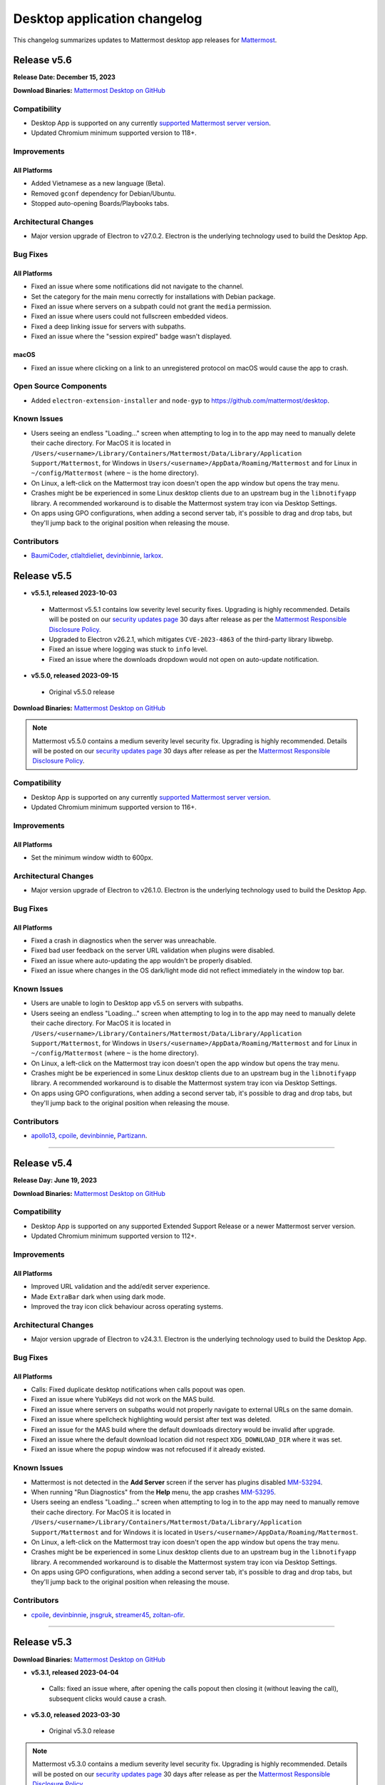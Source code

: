 Desktop application changelog
==============================

This changelog summarizes updates to Mattermost desktop app releases for `Mattermost <https://mattermost.com>`__.

Release v5.6
--------------

**Release Date: December 15, 2023**

**Download Binaries:** `Mattermost Desktop on GitHub <https://github.com/mattermost/desktop/releases/latest>`_

Compatibility
~~~~~~~~~~~~~~~

- Desktop App is supported on any currently `supported Mattermost server version <https://docs.mattermost.com/upgrade/release-lifecycle.html>`_.
- Updated Chromium minimum supported version to 118+.

Improvements
~~~~~~~~~~~~~~~

All Platforms
^^^^^^^^^^^^^

- Added Vietnamese as a new language (Beta).
- Removed ``gconf`` dependency for Debian/Ubuntu.
- Stopped auto-opening Boards/Playbooks tabs.

Architectural Changes
~~~~~~~~~~~~~~~~~~~~~~~~~~~~~~

- Major version upgrade of Electron to v27.0.2. Electron is the underlying technology used to build the Desktop App.

Bug Fixes
~~~~~~~~~~~~~~~~~~~~~~~~~~~~~~

All Platforms
^^^^^^^^^^^^^

- Fixed an issue where some notifications did not navigate to the channel.
- Set the category for the main menu correctly for installations with Debian package.
- Fixed an issue where servers on a subpath could not grant the ``media`` permission.
- Fixed an issue where users could not fullscreen embedded videos.
- Fixed a deep linking issue for servers with subpaths.
- Fixed an issue where the "session expired" badge wasn't displayed.

macOS
^^^^^^^^^^^^^

- Fixed an issue where clicking on a link to an unregistered protocol on macOS would cause the app to crash.

Open Source Components
~~~~~~~~~~~~~~~~~~~~~~~~~~~~~~

- Added ``electron-extension-installer`` and ``node-gyp`` to https://github.com/mattermost/desktop.

Known Issues
~~~~~~~~~~~~~~~~~~~~~~~~~~~~~~

- Users seeing an endless "Loading..." screen when attempting to log in to the app may need to manually delete their cache directory. For MacOS it is located in ``/Users/<username>/Library/Containers/Mattermost/Data/Library/Application Support/Mattermost``, for Windows in ``Users/<username>/AppData/Roaming/Mattermost`` and for Linux in ``~/config/Mattermost`` (where ``~`` is the home directory).
- On Linux, a left-click on the Mattermost tray icon doesn't open the app window but opens the tray menu.
- Crashes might be be experienced in some Linux desktop clients due to an upstream bug in the ``libnotifyapp`` library. A recommended workaround is to disable the Mattermost system tray icon via Desktop Settings.
- On apps using GPO configurations, when adding a second server tab, it's possible to drag and drop tabs, but they'll jump back to the original position when releasing the mouse.

Contributors
~~~~~~~~~~~~~~

- `BaumiCoder <https://github.com/BaumiCoder>`_, `ctlaltdieliet <https://github.com/ctlaltdieliet>`_, `devinbinnie <https://github.com/devinbinnie>`_, `larkox <https://github.com/larkox>`_.

Release v5.5
--------------

- **v5.5.1, released 2023-10-03**

 - Mattermost v5.5.1 contains low severity level security fixes. Upgrading is highly recommended. Details will be posted on our `security updates page <https://mattermost.com/security-updates/>`__ 30 days after release as per the `Mattermost Responsible Disclosure Policy <https://mattermost.com/security-vulnerability-report//>`__.
 - Upgraded to Electron v26.2.1, which mitigates ``CVE-2023-4863`` of the third-party library libwebp.
 - Fixed an issue where logging was stuck to ``info`` level.
 - Fixed an issue where the downloads dropdown would not open on auto-update notification.

- **v5.5.0, released 2023-09-15**

 - Original v5.5.0 release

**Download Binaries:** `Mattermost Desktop on GitHub <https://github.com/mattermost/desktop/releases/tag/v5.5.1>`_

.. note::

   Mattermost v5.5.0 contains a medium severity level security fix. Upgrading is highly recommended. Details will be posted on our `security updates page <https://mattermost.com/security-updates/>`__ 30 days after release as per the `Mattermost Responsible Disclosure Policy <https://mattermost.com/security-vulnerability-report//>`__.


Compatibility
~~~~~~~~~~~~~~~

- Desktop App is supported on any currently `supported Mattermost server version <https://docs.mattermost.com/upgrade/release-lifecycle.html>`__.
- Updated Chromium minimum supported version to 116+.

Improvements
~~~~~~~~~~~~~~~

All Platforms
^^^^^^^^^^^^^

- Set the minimum window width to 600px.

Architectural Changes
~~~~~~~~~~~~~~~~~~~~~~~~~~~~~~

- Major version upgrade of Electron to v26.1.0. Electron is the underlying technology used to build the Desktop App.

Bug Fixes
~~~~~~~~~~~~~~~~~~~~~~~~~~~~~~

All Platforms
^^^^^^^^^^^^^

- Fixed a crash in diagnostics when the server was unreachable.
- Fixed bad user feedback on the server URL validation when plugins were disabled.
- Fixed an issue where auto-updating the app wouldn't be properly disabled.
- Fixed an issue where changes in the OS dark/light mode did not reflect immediately in the window top bar.

Known Issues
~~~~~~~~~~~~~~~~~~~~~~~~~~~~~~

- Users are unable to login to Desktop app v5.5 on servers with subpaths.
- Users seeing an endless "Loading..." screen when attempting to log in to the app may need to manually delete their cache directory. For MacOS it is located in ``/Users/<username>/Library/Containers/Mattermost/Data/Library/Application Support/Mattermost``, for Windows in ``Users/<username>/AppData/Roaming/Mattermost`` and for Linux in ``~/config/Mattermost`` (where ``~`` is the home directory).
- On Linux, a left-click on the Mattermost tray icon doesn't open the app window but opens the tray menu.
- Crashes might be be experienced in some Linux desktop clients due to an upstream bug in the ``libnotifyapp`` library. A recommended workaround is to disable the Mattermost system tray icon via Desktop Settings.
- On apps using GPO configurations, when adding a second server tab, it's possible to drag and drop tabs, but they'll jump back to the original position when releasing the mouse.

Contributors
~~~~~~~~~~~~~~

- `apollo13 <https://github.com/apollo13>`__, `cpoile <https://github.com/cpoile>`__, `devinbinnie <https://github.com/devinbinnie>`__, `Partizann <https://github.com/Partizann>`__.

----

Release v5.4
--------------

**Release Day: June 19, 2023**

**Download Binaries:** `Mattermost Desktop on GitHub <https://github.com/mattermost/desktop/releases/tag/v5.4.0>`__

Compatibility
~~~~~~~~~~~~~~~

- Desktop App is supported on any supported Extended Support Release or a newer Mattermost server version.
- Updated Chromium minimum supported version to 112+.

Improvements
~~~~~~~~~~~~~~~

All Platforms
^^^^^^^^^^^^^

- Improved URL validation and the add/edit server experience.
- Made ``ExtraBar`` dark when using dark mode.
- Improved the tray icon click behaviour across operating systems.

Architectural Changes
~~~~~~~~~~~~~~~~~~~~~~~~~~~~~~

- Major version upgrade of Electron to v24.3.1. Electron is the underlying technology used to build the Desktop App.

Bug Fixes
~~~~~~~~~~~~~~~~~~~~~~~~~~~~~~

All Platforms
^^^^^^^^^^^^^

- Calls: Fixed duplicate desktop notifications when calls popout was open.
- Fixed an issue where YubiKeys did not work on the MAS build.
- Fixed an issue where servers on subpaths would not properly navigate to external URLs on the same domain.
- Fixed an issue where spellcheck highlighting would persist after text was deleted.
- Fixed an issue for the MAS build where the default downloads directory would be invalid after upgrade.
- Fixed an issue where the default download location did not respect ``XDG_DOWNLOAD_DIR`` where it was set.
- Fixed an issue where the popup window was not refocused if it already existed.

Known Issues
~~~~~~~~~~~~~~~~~~~~~~~~~~~~~~

- Mattermost is not detected in the **Add Server** screen if the server has plugins disabled `MM-53294 <https://mattermost.atlassian.net/browse/MM-53294>`__.
- When running "Run Diagnostics" from the **Help** menu, the app crashes `MM-53295 <https://mattermost.atlassian.net/browse/MM-53295>`_.
- Users seeing an endless "Loading..." screen when attempting to log in to the app may need to manually remove their cache directory. For MacOS it is located in ``/Users/<username>/Library/Containers/Mattermost/Data/Library/Application Support/Mattermost`` and for Windows it is located in ``Users/<username>/AppData/Roaming/Mattermost``.
- On Linux, a left-click on the Mattermost tray icon doesn't open the app window but opens the tray menu.
- Crashes might be be experienced in some Linux desktop clients due to an upstream bug in the ``libnotifyapp`` library. A recommended workaround is to disable the Mattermost system tray icon via Desktop Settings.
- On apps using GPO configurations, when adding a second server tab, it's possible to drag and drop tabs, but they'll jump back to the original position when releasing the mouse.

Contributors
~~~~~~~~~~~~~~

- `cpoile <https://github.com/cpoile>`_, `devinbinnie <https://github.com/devinbinnie>`_, `jnsgruk <https://github.com/jnsgruk?>`_, `streamer45 <https://github.com/streamer45>`_, `zoltan-ofir <https://github.com/zoltan-ofir>`_.

----

Release v5.3
--------------

**Download Binaries:** `Mattermost Desktop on GitHub <https://github.com/mattermost/desktop/releases/tag/v5.3.1>`__

- **v5.3.1, released 2023-04-04**

 - Calls: fixed an issue where, after opening the calls popout then closing it (without leaving the call), subsequent clicks would cause a crash.

- **v5.3.0, released 2023-03-30**

 - Original v5.3.0 release

.. note::
   Mattermost v5.3.0 contains a medium severity level security fix. Upgrading is highly recommended. Details will be posted on our `security updates page <https://mattermost.com/security-updates/>`__ 30 days after release as per the `Mattermost Responsible Disclosure Policy <https://mattermost.com/security-vulnerability-report//>`__.

Compatibility
~~~~~~~~~~~~~~~

- Desktop App is supported on any supported Extended Support Release or a newer Mattermost server version.
- Support for Windows v8 and v8.1 have been dropped. Minimum supported Windows version was updated to 10+.
- Updated Chromium minimum supported version to 110+.

Highlights
~~~~~~~~~~~~~~~

- Added application diagnostics.
- Implemented a global calls widget window.

Improvements
~~~~~~~~~~~~~~~

All Platforms
^^^^^^^^^^^^^

- Added support for starting a call from an existing thread through the ``/call start`` slash command.
- Added support for Gnome's "do-not-disturb" status.
- Added a menu item for showing the logs folder.
- Improved performance by reducing the number of calls for URL detection.
- Changed the tray behavior on left-click. Left-clicking on the system tray Mattermost icon now hides the application to system tray if it's already visible.
- Defaulted to opening a file when it's selected from the download list.

Architectural Changes
~~~~~~~~~~~~~~~~~~~~~~~~~~~~~~

- Major version upgrade of Electron to v23.1.2. Electron is the underlying technology used to build the Desktop App.

Bug Fixes
~~~~~~~~~~~~~~~~~~~~~~~~~~~~~~

All Platforms
^^^^^^^^^^^^^

- Fixed an issue where a user could open a blank Electron window using the main window.
- Fixed an issue where image thumbnails did not always display in the downloads for MAS builds.
- Fixed an issue where the Boards/Playbooks tabs sometimes didn't appear automatically when a server was added.
- Fixed an issue where RPM conflicted with other Electron-based applications.
- Fixed an issue where a custom certificate wasn't applied to the WebSocket connection along with the HTTP connection.
- Fixed an issue where opening the app with a deeplink could cause the app not to redirect to the correct URL.
- Fixed an issue with closing the Downloads drop-down menu when selecting **Show in folder**.
- Fixed an issue with maximizing the main window when a monitor is removed.
- Fixed an issue where special characters in the server name caused the top bar of the Desktop App to disappear.
- Fixed an issue where OneLogin users wouldn't have their credentials remembered.
- Fixed an issue with plugin navigation displaying a white empty bar between the plugin UI and the Desktop Apps Bar.

Known Issues
~~~~~~~~~~~~~~~~~~~~~~~~~~~~~~

- Users seeing an endless "Loading..." screen when attempting to log in to the app may need to manually remove their cache directory. For MacOS it is located in ``/Users/<username>/Library/Containers/Mattermost/Data/Library/Application Support/Mattermost`` and for Windows it is located in ``Users/<username>/AppData/Roaming/Mattermost``.
- On Linux, a left-click on the Mattermost tray icon doesn't open the app window but opens the tray menu.
- Crashes might be be experienced in some Linux desktop clients due to an upstream bug in the ``libnotifyapp`` library. A recommended workaround is to disable the Mattermost system tray icon via Desktop Settings.
- On apps using GPO configurations, when adding a second server tab, it's possible to drag and drop tabs, but they'll jump back to the original position when releasing the mouse.

Contributors
~~~~~~~~~~~~~~

- `cpoile <https://github.com/cpoile>`_, `cs4p <https://github.com/cs4p>`_, `devinbinnie <https://github.com/devinbinnie>`_, `JtheBAB <https://github.com/JtheBAB>`_, `kevfocke <https://github.com/kevfocke>`_, `kyeongsoosoo <https://github.com/kyeongsoosoo>`_, `m1lt0n <https://github.com/m1lt0n>`_, `streamer45 <https://github.com/streamer45>`_, `tboulis <https://github.com/tboulis>`_.

----

Release v5.2
--------------

**Download Binaries:** `Mattermost Desktop on GitHub <https://github.com/mattermost/desktop/releases/tag/v5.2.2>`__

- **v5.2.2, released 2022-12-06**

 - Added ARM64 build (beta) for Windows/Linux.
 - Fixed an issue on Windows installers where the onboarding screen was displayed even when there was a preconfigured server list `MM-48079 <https://mattermost.atlassian.net/browse/MM-48079>`_.
 - Fixed an issue where a crash could occur when a download list included corrupt data `MM-48483 <https://mattermost.atlassian.net/browse/MM-48483>`_.
 - Fixed an issue where ``AppImageLauncher`` still created a bad shortcut that caused the app not to launch `MM-48557 <https://mattermost.atlassian.net/browse/MM-48557>`_.
 - Fixed an issue where notifications were not displayed on Windows v8 and v8.1 `MM-48397 <https://mattermost.atlassian.net/browse/MM-48397>`_.
 - Fixed an issue where users could get stuck after finished the Getting Started flow `MM-48682 <https://mattermost.atlassian.net/browse/MM-48682>`_.
 - Fixed an issue where the window resize did not work on some windows machines `MM-48574 <https://mattermost.atlassian.net/browse/MM-48574>`_.
 - Fixed an issue on Windows where the three-dot menu remained focused after clicking elsewhere `MM-46424 <https://mattermost.atlassian.net/browse/MM-46424>`_.

- **v5.2.1, released 2022-11-15**

 - Fixed an issue on ``.exe`` installers where the onboarding screen was still displayed even when there was a preconfigured server list `MM-48079 <https://mattermost.atlassian.net/browse/MM-48079>`_.
 - Fixed an issue where the default downloads location was not set on macOS `MM-48167 <https://mattermost.atlassian.net/browse/MM-48167>`_.
 - Fixed an issue where users were able to edit or remove a pre-configured server provided by GPO on Windows `MM-48184 <https://mattermost.atlassian.net/browse/MM-48184>`_.
 - Fixed an issue where the tray icon colour on Windows didn't obey the setting `MM-48080 <https://mattermost.atlassian.net/browse/MM-48080>`_.

- **v5.2.0, released 2022-10-31**

 - Original v5.2.0 release

Compatibility
~~~~~~~~~~~~~~~

- Desktop App is supported on any supported Extended Support Release up to v8.1 ESR.
- Desktop App v5.2 is incompatible with server versions v9.1 and later.

Highlights
~~~~~~~~~~~~~~~

- Onboarding screen improvements: Added new **Configure Server** and first user onboarding screens when starting the app without servers configured.
- Added a Downloads dropdown menu that displays file upload progress and recently downloaded files.

Improvements
~~~~~~~~~~~~~~~

Linux
^^^^^^

- Dropped support for Linux IA32 (Linux 32-bit builds).

All Platforms
^^^^^^^^^^^^^

- The Desktop App configured URL is now forced to be changed to the SiteURL configured by the system adminstrator.
- Added localization support to the Desktop App (Beta).
- Zoom in/out now works when ``CTRL/CMD+SHIFT+=`` is pressed.
- Changed the order of fields in the Add Server modal so that the server URL is filled in first and the display name after.
- The app window now reloads only when the URL changes, not when a server's name changes.
- Updated the default window size to 1280x800, so that users can now see other login options as well on first load.
- Swapped the dark and light theme tray icons on Linux and Windows to the expected behavior.
- Disabled the auto-update functionality explicitly for all MSI installers except the Windows EXE installer and the Linux AppImage.
- Dropped support for asterisk-based unreads in Mattermost Self-Hosted versions older than v5.28.
- Improved the performance of window resizing.

Architectural Changes
~~~~~~~~~~~~~~~~~~~~~~~~~~~~~~

- Major version upgrade of Electron to v21.2.0. Electron is the underlying technology used to build the Desktop App.

Bug Fixes
~~~~~~~~~~~~~~~~~~~~~~~~~~~~~~

Linux
^^^^^^

- To fix notification issues for Linux users, the configuration setting ``notifications.flashWindow`` default value was changed to ``0`` for Linux.

All Platforms
^^^^^^^^^^^^^

- Fixed an issue where an Operating System could register Mattermost as the default web browser / mail app.
- Fixed an issue where the download notification showed the wrong file name.
- Fixed an issue where it was possible to drag the Minimize/Close buttons.
- Fixed an issue where a misleading error message from a remote certificate would imply that the Mattermost server had an issue.
- Fixed an issue where users still received notifications when their status was set to **Do Not Disturb**.
- Fixed an issue where users could not replace files in the **Downloads** folder.
- Fixed improper reporting of app version when the ``--version`` or ``-v`` command-line flags were passed.
- Fixed an issue where MAS users couldn't easily replace files.

Open Source Components
~~~~~~~~~~~~~~~~~~~~~~~~~~~~~~

- Added ``macos-notification-state``, ``windows-focus-assist``, and ``react-intl`` to https://github.com/mattermost/desktop.

Known Issues
~~~~~~~~~~~~~~~~~~~~~~~~~~~~~~

- Users seeing an endless "Loading..." screen when attempting to log in to the app may need to manually remove their cache directory. For MacOS it is located in ``/Users/<username>/Library/Containers/Mattermost/Data/Library/Application Support/Mattermost`` and for Windows it is located in ``Users/<username>/AppData/Roaming/Mattermost``.
- On Linux, a left click on the tray icon doesn't open the app window but opens the tray menu.
- Crashes might be be experienced in some Linux desktop clients. This is an upstream bug in the ``libnotifyapp`` library. A recommended workaround is to disable the system tray icon in the Desktop settings.
- On apps using GPO configurations, when adding a second server tab, it's possible to drag and drop tabs, but they'll jump back to the original position when releasing the mouse.

Contributors
~~~~~~~~~~~~~~

- `devinbinnie <https://github.com/devinbinnie>`_, `julmondragon <https://github.com/julmondragon>`_, `m1lt0n <https://github.com/m1lt0n>`_, `saturninoabril <https://github.com/saturninoabril>`_, `tboulis <https://github.com/tboulis>`_, `vaaas <https://github.com/vaaas>`_.

----

Release v5.1
--------------

**Download Binaries:** `Mattermost Desktop on GitHub <https://github.com/mattermost/desktop/releases/tag/v5.1.1>`__

- **v5.1.1, released 2022-06-27**

 - Upgraded to Electron v18.3.0.
 - Fixed an issue where a channel name matching the server subpath would not be navigable.
 - Fixed an issue where the ``hideOnStart`` setting didn't work.
 - Fixed an issue where the certificate error dialog box would reappear infinitely.
 - Fixed an issue where the first client certificate could not be selected.
 - Restored Windows ZIP builds.

- **v5.1.0, released 2022-05-16**

 - Original v5.1.0 release

.. note::

   Mattermost v5.1.0 contains a low severity level security fix. Upgrading is highly recommended. Details will be posted on our `security updates page <https://mattermost.com/security-updates/>`__ 30 days after release as per the `Mattermost Responsible Disclosure Policy <https://mattermost.com/security-vulnerability-report//>`__.

Compatibility
~~~~~~~~~~~~~~~

- Desktop App is supported on any supported Extended Support Release up to v8.1 ESR.
- Desktop App v5.1 is incompatible with server versions v9.1 and later.

Highlights
~~~~~~~~~~~~~~~

- Added `a Desktop App auto-updater </install/desktop-app-install.html>`_. The app now automatically checks for new updates on app start up. Note that the Mac builds provided on GitHub do not support auto-updates.

Improvements
~~~~~~~~~~~~~~~

Mac
^^^^^^
- Mattermost can now be installed on the `Mac App Store <https://apps.apple.com/app/mattermost-desktop/id1614666244>`__. Even if you’re already using Mattermost desktop on Mac, you can download and install it via the Mac App Store to access future automatic updates.

Linux
^^^^^^

- Updated the Linux closing behaviour to allow the app to close complely when pressing ``X``.
- Changed the default setting for **Leave app running in notification area when application window is closed** on Linux to ``false`` by default.

All Platforms
^^^^^^^^^^^^^

- Added the ability in Calls to select which window to share when screensharing.
- Added a new config setting "Launch app minimized" to be able to auto-launch the app minimized when the application is launched on startup.
- When the **Add Server** modal pops up for the first time when the app is launched, the modal now stays open instead of closes on mouse click until the first server has been added.
- Added a new setting/preference to always open the Desktop App in full screen.
- The app now uses ``ctrl+=`` and ``cmd+=`` to zoom in to match the behavior of Chrome and Firefox.
- Changed the wording in the **File > View** menu from ``Tab`` to ``Server`` to reflect recent changes in the user interface.
- Added the ability to copy the version string into clipboard from **Menu > Help > Version**.
- Added a menu item **Window > Show Servers** to show a list of servers.
- Removed the reference to the flashing window on the Settings page to avoid confusion when the window doesn't flash.

Architectural Changes
~~~~~~~~~~~~~~~~~~~~~
- Major version upgrade of Electron to v18.0.3. Electron is the underlying technology used to build the Desktop app.

Bug Fixes
~~~~~~~~~~~

Linux
^^^^^^

- Fixed an issue where the app window and taskbar did not flash when notifications were received.

All Platforms
^^^^^^^^^^^^^

- Fixed an issue where customized URIs were not supported on the desktop app.
- Fixed an issue where parsed, but technically invalid URIs could not be opened in the browser.
- Fixed an issue where a channel name with an asterisk at the front would cause unreads to return a false positive.
- Fixed an issue where opening a new tab view caused the original view to go to the requested link as well.
- Fixed an issue where users could add the same server name or URL twice.
- Fixed an issue where the URL view prevented users from clicking a button directly above it.
- Fixed an issue where the tray icon theme toggle was not hidden when the icon itself wasn't enabled.
- Fixed an issue where a redundant icon was present in Windows 10+ notifications.
- Fixed an issue where unreads on a different team wouldn't trigger an unread badge in the Desktop App.
- Fixed an issue where retrying to load tabs indefinitely instead of stopping after a few tries was not supported.
- Fixed issues with the loading screen to make it more reliable.
- Fixed an issue where ``Shift+Alt`` moved the focus to the top menu.
- Fixed an issue where external links at the bottom of the page were not clickable.
- Fixed an issue where mentions/unreads did not take precedence when setting the badge/tray icon.
- Fixed an issue where the macOS dock would stay open after clicking the tray icon.
- Fixed an issue where the URL view would persist once the user had moved their mouse off of an external URL.

Known Issues
~~~~~~~~~~~~~~

- On Linux, a left click on the tray icon doesn't open the app window but opens the tray menu.
- Mattermost Desktop App v5.1.0 cannot be launched twice on Windows servers with the role "Remote Desktop Session Host".
- Desktop App may become unresponsive and crash when initiating a screen reader `MM-44058 <https://mattermost.atlassian.net/browse/MM-44058>`_.
- Crashes might be be experienced in some Linux desktop clients. This is an upstream bug in the ``libnotifyapp`` library. A recommended workaround is to disable the system tray icon in the Desktop settings.
- On apps using GPO configurations, when adding a second server tab, it is possible to drag and drop tabs but they will jump back to the original position when releasing the mouse.

Contributors
~~~~~~~~~~~~~~

- `ChristophKaser <https://github.com/ChristophKaser>`_, `coltoneshaw <https://github.com/coltoneshaw>`_, `devinbinnie <https://github.com/devinbinnie>`_, `JulienTant <https://github.com/JulienTant>`_, `oh6hay <https://github.com/oh6hay>`_, `Profesor08 <https://github.com/Profesor08>`_, `shadowshot-x <https://github.com/shadowshot-x>`_, `streamer45 <https://github.com/streamer45>`_, `svelle <https://github.com/svelle>`_ , `Willyfrog <https://github.com/Willyfrog>`_.

----

Release v5.0
--------------

**Download Binaries:** `Mattermost Desktop on GitHub <https://github.com/mattermost/desktop/releases/tag/v5.0.4>`__

- **v5.0.4, release 2022-02-04**

 - Fixed an issue where Desktop App toast notifications didn't work in v5.0.3.
 - Restored **Minimize to tray** option for Windows, and added the ability to override the tray icon color.

- **v5.0.3, released 2022-02-01**

 - Fixed an issue where a user might get an erroneous "Your session has expired" error and be unable to login.
 - Fixed an issue where the app could crash while trying to reload a page that is currently loading.
 - Fixed an issue where OS-level shortcuts could cause an unexpected focus behavior in the app.
 - Fixed an issue where Linux users might not see the **Add Server** modal.
 - Fixed an issue that prevented the export channel log from being downloaded from Playbooks.

- **v5.0.2, released 2021-11-15**

 - Fixed an issue where the Desktop app crashed intermittently when switching between tabs while a tab was loading.
 - Fixed an issue where the app didn't raise the window from the tray icon when clicking on the taskbar icon.

- **v5.0.1, released 2021-10-22**

 - Fixed issue with desktop notification sounds not working correctly.
 - Fixed an issue where using a proxy server with the Desktop app caused the app to crash.
 - Fixed the new server modal not being accessible on Linux when no other servers existed.
 - Fixed an issue where switching from Boards/Playbooks to Channels caused a reload in the Channels view.
 - Fixed an issue with GPO and built-in servers not working correctly with Boards/Playbooks tabs.
 - Fixed an issue where the top bar buttons on Windows 8 were missing.
 - Reduced the size of some builds by removing unnecessary files.

- **v5.0.0, released 2021-10-13**

 - Original v5.0.0 release

.. note::

   Mattermost v5.0.0 contains a low level security fix. Upgrading is highly recommended. Details will be posted on our `security updates page <https://mattermost.com/security-updates/>`__ 30 days after release as per the `Mattermost Responsible Disclosure Policy <https://mattermost.com/security-vulnerability-report//>`__.

Compatibility
~~~~~~~~~~~~~~~

- Desktop App is supported on any supported Extended Support Release up to v8.1 ESR.
- Desktop App v5.0 is incompatible with server versions v9.1 and later.

Breaking Changes / Upgrade Notes
~~~~~~~~~~~~~~~~~~~~~~~~~~~~~~~~~

- Some keyboard shortcuts and menu items were updated to work with the new Desktop App layout. ``Ctrl+#`` is used for changing tabs and ``Ctrl+Shft+#`` is used for changing servers.

Highlights
~~~~~~~~~~~~~~~

- Redesigned title bar allows users to seamlessly work in Channels, Playbooks, and Boards across multiple servers with minimal context switching.

Improvements
~~~~~~~~~~~~~~~

MacOS
^^^^^^

- Made the window menu on macOS more consistent with system standards.

All Platforms
^^^^^^^^^^^^^

- Added support for multiple languages to be used by the spellchecker. This can be configured in the desktop preferences.
- Updated loading screen visuals.
- Added a dark mode for settings and modals.
- Changed the server selection to use a dropdown instead of tabs.
- Added support for dragging and dropping of the server dropdown items to re-order servers.
- Converted the tabs interface to support multiple configurable tabs based on the added server to easily access Boards and Playbooks via tabs in the window header.
- Removed the **Server Management** screen from **Settings**, and added Edit/Delete buttons to the new dropdown, as users can now configure and edit their servers from the server dropdown menu.
- Added a checkbox to certificate error modal that allows users to permanently distrust a certificate.

Architectural Changes
~~~~~~~~~~~~~~~~~~~~~~~~~~~~~~

- Major version upgrade of Electron to v14.1. Electron is the underlying technology used to build the Desktop app.
- Added a RPM build option to the Electron builder.
- Added Universal binaries for MacOS users.
- Migrated to Bootstrap v4 and refreshed the interface. Migrated to ``react-beautiful-dnd`` instead of ``react-smooth-dnd`` for a cleaner experience.

Bug Fixes
~~~~~~~~~~~~~~~~~~~~~~~~~~~~~~

Linux
^^^^^^^^^^^^^
- Fixed the tray icon size on Linux.
- Fixed an issue where pressing ``Alt+<somekey>`` could cause the menu bar to disable and overlap the top bar on Linux.

All Platforms
^^^^^^^^^^^^^
- Fixed an issue where resizing the app while in the System Console caused a white bar to appear at the top.
- Fixed an issue where the right-click menu was missing from the ``jira connect`` modal.
- Fixed an issue where the app would render off screen and the user would have trouble getting the window in view.

Known Issues
~~~~~~~~~~~~~~~~~~~~~~~~~~~~~~

- Unread messages icon may be missing from the taskbar on Windows following 4.7.0 upgrade `MM-37807 <https://mattermost.atlassian.net/browse/MM-37807>`_.
- Crashes might be be experienced in some Linux desktop clients. This is an upstream bug in the ``libnotifyapp`` library. A recommended workaround is to disable the system tray icon in the Desktop settings.
- On some Linux distros, a sandbox setting is preventing apps from opening links in the browser (see https://github.com/electron/electron/issues/17972#issuecomment-486927073). While this is fixed for most installers, it is not on the tgz. In this case manual intervention is required via ``$ chmod 4755 <installpath>/chrome-sandbox``.
- Pressing Enter multiple times during Basic Authentication causes a crash.
- On apps using GPO configurations, when adding a second server tab, it is possible to drag and drop tabs but they will jump back to the original position when releasing the mouse.

Contributors
~~~~~~~~~~~~~~

- `devinbinnie <https://github.com/devinbinnie>`_, `elsiehupp <https://github.com/elsiehupp>`_, `jtwillis92 <https://github.com/jtwillis92>`_, `koox00 <https://github.com/koox00>`_, `svelle <https://github.com/svelle>`_ , `Westacular <https://github.com/Westacular>`_, `Willyfrog <https://github.com/Willyfrog>`_

----

Release v4.7
--------------

**Download Binaries:** `Mattermost Desktop on GitHub <https://github.com/mattermost/desktop/releases/tag/v4.7.2>`__

- **v4.7.2, released 2021-09-13**

 - Upgraded to Electron v12.0.16.
 - Fixed an issue where the **Add Server** screen appeared on each startup on servers with GPO.
 - Fixed an issue where the window would flash on Windows and Linux when a new mention arrived regardless of the setting to turn it on/off.
 - Added desktop notifications for followed threads.

- **v4.7.1, released 2021-08-03**

 - Mattermost v4.7.1 contains a medium level security fix. Upgrading is highly recommended. Details will be posted on our `security updates page <https://mattermost.com/security-updates/>`__ 30 days after release as per the `Mattermost Responsible Disclosure Policy <https://mattermost.com/security-vulnerability-report/>`__.
 - Added support to allow users to specify a different download location for Hunspell dictionaries.
 - Fixed an issue where the notification badge did not get cleared when reading a channel with unread messages until navigating away from the channel.
 - Fixed an issue where the top bar menu, and the minimize, maximize and close icons did not work on 4.7.0 on Windows 10 if GPU acceleration was disabled.
 - Reverted to Electron v12.0.1 to fix an issue where clicking in the searchbox to highlight search terms dragged the desktop window.
 - Fixed an issue to prevent a crash on malformed default download locations.

- **v4.7.0, released 2021-06-23**

 - Original v4.7.0 release

.. note::

   Mattermost v4.7.0 contains low to medium level security fixes. Upgrading is highly recommended. Details will be posted on our `security updates page <https://mattermost.com/security-updates/>`__ 30 days after release as per the `Mattermost Responsible Disclosure Policy <https://mattermost.com/security-vulnerability-report/>`__.

Compatibility
~~~~~~~~~~~~~~~

- Desktop Apps is supported on any supported Extended Support Release or a newer Mattermost server version.

Highlights
~~~~~~~~~~~~~~~

- Added support for Electron BrowserView, an underlying architecture change that improves performance and offers snappier interactions (i.e., less lag), lower CPU usage, and faster launch times.

Improvements
~~~~~~~~~~~~~~~

Windows
^^^^^^^^^^^^^
- Windows desktop now automatically switches between light and dark themes based on the operating system settings.

All Platforms
^^^^^^^^^^^^^
- Added a setting to specify the default desktop app download location.
- Improved the launch screen and loading indicator.
- Restored deeplinking.
- Improved the spell check dictionary to provide more accurate spelling suggestions in more languages. The spell check language is now automatically based on the operating system setting.
- Added improvements to be consistent with the use of URL and URL libraries.
- Ctrl/CMD + F functionality has been replaced with in-channel search (requires Mattermost server v5.36+).
- Updated the Content Security Policy for Desktop App to avoid warnings in the dev tools.
- On Linux and Windows, each settings menu is now in a separate window.
- Shortened the maximum length (width) for server tab names to 224px.
- Updated the menu bar and system tray icons for improved contrast.
- Removed ``libappnotify1`` as a dependency requirement in Debian installers as it's no longer shipped in Debian's Bullseye. It's still recommended to install where available.

Architectural Changes
~~~~~~~~~~~~~~~~~~~~~~~~~~~~~~

- Major version upgrade of Electron to v12.0.10. Electron is the underlying technology used to build the Desktop app.
- Added support for Electron BrowserView.
- Added support for M1 architecture (beta) in the build pipeline.

Bug Fixes
~~~~~~~~~~~~~~~~~~~~~~~~~~~~~~

Windows
^^^^^^^^^^^^^

- Fixed an issue where Windows desktop notifications did not auto-dismiss when another notification arrived.
- Fixed an issue on Windows where the **Pin to Taskbar** icon got lost during an upgrade.
- Fixed an issue with the MSI build that caused notifications to not open the application and navigate to the correct channel.

MacOS
^^^^^^^^^^^^^

- Fixed an issue where changing the theme from the **System Preferences** changed the tray icon, but the red/blue dot indicating unreads got removed.
- Fixed an issue where there was an invisible Mattermost icon in the top menu bar.

Linux
^^^^^^^^^^^^^

- Fixed an issue where Shift+Alt moved the focus to the main menu instead of changing keyboard layout.

All Platforms
^^^^^^^^^^^^^

- Fixed an issue where special characters were not shown for server names using GPO.
- Fixed an issue where the close/back button in permanent link media previews was missing.
- Fixed an issue where the text input focus was lost when closing the **Settings** window.
- Fixed an issue where saving the desktop app settings didn't remove the **saving** indicator in the settings window.
- Fixed an issue where the jewel indicating the number of mentions was not shown in the tab.
- Fixed an issue where the desktop linting didn't match the webapp linting.
- Fixed an issue where clicking on a notification did nothing when the wrong server tab was selected.
- Fixed an issue where users were unable to copy text from desktop **About** window.

Known Issues
~~~~~~~~~~~~~~~~~~~~~~~~~~~~~~

- The new spellchecker connects to Google servers for downloading updated dictionaries.
- Unread messages icon may be missing from the taskbar on Windows following 4.7.0 upgrade `MM-37807 <https://mattermost.atlassian.net/browse/MM-37807>`_.
- Clicking on **View > Find** doesn't work `MM-36606 <https://mattermost.atlassian.net/browse/MM-36606>`_.
- Right click menu is missing from the ``jira connect`` modal `MM-36032 <https://mattermost.atlassian.net/browse/MM-36032>`_.
- Search field is focused on first start of the app `MM-35249 <https://mattermost.atlassian.net/browse/MM-35249>`_.
- The ``create_desktop_file.sh`` script is removed from the .tar.gz release. As a workaround, it can be downloaded from `GitHub here <https://github.com/mattermost/desktop/blob/master/src/assets/linux/create_desktop_file.sh>`_.
- An error may occur when installing the MSI Installer on any Windows version.
- Crashes might be be experienced in some Linux desktop clients. This is an upstream bug in the ``libnotifyapp`` library. A recommended workaround is to disable the system tray icon in the Desktop settings.
- On some Linux distros, a sandbox setting is preventing apps from opening links in the browser (see https://github.com/electron/electron/issues/17972#issuecomment-486927073). While this is fixed for most installers, it is not on the tgz. In this case manual intervention is required via ``$ chmod 4755 <installpath>/chrome-sandbox``.
- Pressing Enter multiple times during Basic Authentication causes a crash.
- On apps using GPO configurations, when adding a second server tab, it is possible to drag and drop tabs but they will jump back to the original position when releasing the mouse.

Contributors
~~~~~~~~~~~~~~

- `devinbinnie <https://github.com/devinbinnie>`_, `FalseHonesty <https://github.com/FalseHonesty>`_, `nevyangelova <https://github.com/nevyangelova>`_, `petermcj <https://github.com/petermcj>`_, `wget <https://github.com/wget>`_, `Willyfrog <https://github.com/Willyfrog>`_.

----

Release v4.6
----------------------------

**Download Binaries:** `Mattermost Desktop on GitHub <https://github.com/mattermost/desktop/releases/tag/v4.6.2>`__

- **v4.6.2, released 2021-01-25**

 - Fixed an issue where logging in to ``gitlab.com`` did not work on the Desktop App. `MM-31626 <https://mattermost.atlassian.net/browse/MM-31626>`_
 - Fixed an issue where macOS entitlements had not been enabled for using camera and microphone on the Desktop App for third-party plugins such as Jitsi. `MM-31987 <https://mattermost.atlassian.net/browse/MM-31987>`_

- **v4.6.1, released 2020-10-26**

 - Fixed an issue where desktop app notification sounds did not work on Desktop App v4.6.0. `MM-29921 <https://mattermost.atlassian.net/browse/MM-29921>`_

- **v4.6.0, released 2020-10-16**

 - Original v4.6.0 release

Improvements
~~~~~~~~~~~~~~~

All Platforms
^^^^^^^^^^^^^

- Added a setting to be able to select different desktop notification sounds (Requires Mattermost server v5.28+).
- ``Show Mattermost icon in the menu bar`` setting is now enabled by default for new installs on Mac, and ``Show icon in the notification area`` and ``Leave app running in the notification area when application window is closed`` settings are are now enabled by default for new installs on Ubuntu.
- The default window frame and server tabs are now used on older Windows and Linux OS versions.
- Added Russian and Ukrainian language spellcheckers.
- Added support for allowing access to managed resources.
- The same default protocols as in the server are now used in the autolink plugin.

Bug Fixes
~~~~~~~~~~~~~~~~~~~~~~~~~~~~~~

All Platforms
^^^^^^^^^^^^^

- Fixed an issue where the app window started as maximized when the "Start app on login" setting was enabled. The Desktop App no longer shows in the system tray and the parameter ``--hidden`` was removed. This setting is not respected when AppImage file (Unofficial) is used.
- Fixed an issue where the **Add server** modal fields were missing the right-click menu.
- Fixed an issue where users did not see the right-click menu with Copy and Paste options on the login page when using the desktop app to login to an external application.
- Fixed an issue where the URL bar was shown in the bottom left corner when hovering over a timestamp or internal links.
- Fixed an issue where a Javascript error occurred when a separate OAuth window was open.
- Fixed an issue where users were unable to resize the desktop app vertically from the top tab bar.
- Fixed an issue where some links pointing to the System Console did not work on the desktop app.

Known Issues
~~~~~~~~~~~~~~~~~~~~~~~~~~~~~~

- Unlocking the Desktop App on macOS marks the currently viewed channel as read. `MM-31429 <https://mattermost.atlassian.net/browse/MM-31429>`_
- On Ubuntu, auto-focus is lost when using ALT+TAB to switch between windows. `MM-29705 <https://mattermost.atlassian.net/browse/MM-29705>`_
- Crashes might be be experienced in some Linux desktop clients. This is an upstream bug in the ``libnotifyapp`` library and a recommended workaround is to disable the system tray icon in the Desktop settings.
- On some Linux distros, a sandbox setting is preventing apps from opening links in the browser (see https://github.com/electron/electron/issues/17972#issuecomment-486927073). While this is fixed for most installers, it is not on the tgz. In this case manual intervention is required via ``$ chmod 4755 <installpath>/chrome-sandbox``.
- Pressing Enter multiple times during Basic Authentication causes a crash.
- On apps using GPO configurations, when adding a second server tab, it is possible to drag and drop tabs but they will jump back to the original position when releasing the mouse.

Contributors
~~~~~~~~~~~~~~~

Many thanks to all our contributors. In alphabetical order:

- `devinbinnie <https://github.com/devinbinnie>`_, `dpanic <https://github.com/dpanic>`_, `jekill <https://github.com/jekill>`_, `jupenur <https://github.com/jupenur>`_, `M-ZubairAhmed <https://github.com/M-ZubairAhmed>`_, `nevyangelova <https://github.com/nevyangelova>`_, `rvillablanca <https://github.com/rvillablanca>`_, `wget <https://github.com/wget>`_, `Willyfrog <https://github.com/Willyfrog>`_.

----

Release v4.5
----------------------------

**Download Binaries:** `Mattermost Desktop on GitHub <https://github.com/mattermost/desktop/releases/tag/v4.5.4>`__

- **v4.5.4, released 2020-09-11**

 - Fixed an issue where Help and Report a Problem website links configured to point to Mattermost channels didn't work. `MM-28595 <https://mattermost.atlassian.net/browse/MM-28595>`_

- **v4.5.3, released 2020-08-25**

 - Fixed an issue where users were unable to log in to the desktop app when users had to select a certificate for authentication that requires a pin even when there was only one option to manage a certificate login. `MM-27331 <https://mattermost.atlassian.net/browse/MM-27331>`_

- **v4.5.2, released 2020-07-20**

 - Fixed an issue on Linux app started as a blank screen when both “Show icon in the notification area" and "Start app on login" were enabled. `MM-26832 <https://mattermost.atlassian.net/browse/MM-26832>`_

- **v4.5.1, released 2020-07-13**

 - Mattermost v4.5.1 contains a high level security fix. `Upgrading </administration/upgrade.html>`__ is highly recommended. Details will be posted on our `security updates page <https://mattermost.com/security-updates/>`__ 30 days after release as per the `Mattermost Responsible Disclosure Policy <https://mattermost.com/security-vulnerability-report/>`__.

- **v4.5.0, released 2020-06-16**

 - Original v4.5.0 release

Improvements
~~~~~~~~~~~~~~~

All Platforms
^^^^^^^^^^^^^

- Added a spell checker for Polish language. 
- Added support for triggering a desktop notification when a file download is complete.
- Added support for the cursor focus to be on the Server Name field when clicking on the ``+`` tab to add a new server.
- Defaulted "Flash app window and taskbar icon when a new message is received" setting to ``True``.

Mac
^^^^^^^^^^^^^

- On Mac, a closed window now reopens with ``CMD+Tab`` keyboard shortcut.

Architectural Changes
~~~~~~~~~~~~~~~~~~~~~~~~~~~~~~

- Major version upgrade of Electron to v7.0.0. Electron is the underlying technology used to build the Desktop apps.

Bug Fixes
~~~~~~~~~~~~~~~~~~~~~~~~~~~~~~

All Platforms
^^^^^^^^^^^^^

- Fixed an issue where the Desktop app could not authenticate with SAML with an IdP relay.
- Fixed an issue where a moved server tab did not stay in focus.
- Fixed an issue where right-clicking and then clicking "Save Image" didn't work.
- Fixed an issue where trusting self-signed certificates kept asking for trust.
- Fixed an issue where a link to the root of a server caused a "Channel not Found" error if the URL didn't end with a ``/``.
- Fixed an issue where using ESC or Cancel to close the Add Server modal did not return focus to previously selected text input.
- Fixed an issue where OneLogin links opened up in the app itself making it impossible to go back to the app.
- Fixed an issue where links on "Cannot connect to Mattermost" error didn't work.

Windows
^^^^^^^^^^^^^
- Fixed an issue where Windows Desktop notifications were delayed compared to other notification channels.
- Fixed an issue where Windows Desktop Menu option was read as "Unlabel 0 button".
- Fixed an issue where a white bar was present on the right-hand side of the Settings screen when Add Server modal was open.

Mac
^^^^^^^^^^^^^
- Fixed an issue where double clicking the top bar no longer minimized or maximized the window.
- Fixed an issue where users were unable to reposition the app by using click, hold and drag on the left side of the header.
- Fixed an issue where server display name field lost focus when using ``CMD+Tab`` to navigate away and back to the app.
- Fixed an issue where a long server address didn't wrap correctly in the new server settings page.
- Fixed an issue where copy and pasting into Atlassian login fields pasted text in the wrong place.

Known Issues
~~~~~~~~~~~~~~~~~~~~~~~~~~~~~~
- A visible cursor focus is missing on the login screen directly after adding a new server via "+" to the right of the server tabs. `MM-25984 <https://mattermost.atlassian.net/browse/MM-25984>`_
- Right-click menu is missing on "Add server" modal fields. `MM-26017 <https://mattermost.atlassian.net/browse/MM-26017>`_
- Double notifications are received on Ubuntu for at-mentions. `MM-26012 <https://mattermost.atlassian.net/browse/MM-26012>`_
- The current window frame and server tabs are not styled consistently with the rest of the OS in Windows 7 or Linux. `MM-22751 <https://mattermost.atlassian.net/browse/MM-22751>`_
- Crashes might be be experienced in some linux desktop clients. This is an upstream bug in the ``libnotifyapp`` library and a recommended workaround is to disable the system tray icon in the Desktop settings.
- On some Linux distros, a sandbox setting is preventing apps from opening links in the browser (see https://github.com/electron/electron/issues/17972#issuecomment-486927073). While this is fixed for most installers, it is not on the tgz. In this case manual intervention is required via ``$ chmod 4755 <installpath>/chrome-sandbox``.
- Pressing Enter multiple times during Basic Authentication causes a crash.
- On apps using GPO configurations, when adding a second server tab, it is possible to drag and drop tabs but they will jump back to the original position when releasing the mouse.

Contributors
~~~~~~~~~~~~~~~

Many thanks to all our contributors. In alphabetical order:

- `deanwhillier <https://github.com/deanwhillier>`_, `devinbinnie <https://github.com/devinbinnie>`_, `hanzei <https://github.com/hanzei>`_, `hunterlester <https://github.com/hunterlester>`_, `JtheBAB <https://github.com/JtheBAB>`_, `jupenur <https://github.com/jupenur>`_, `justledbetter <https://github.com/justledbetter>`_, `nevyangelova <https://github.com/nevyangelova>`_, `wget <https://github.com/wget>`_, `Willyfrog <https://github.com/Willyfrog>`_.

----

Release v4.4
----------------------------

**Download Binaries:** `Mattermost Desktop on GitHub <https://github.com/mattermost/desktop/releases/tag/v4.4.2>`__

- **v4.4.2, released 2020-05-11**

 - Fixed an issue on Windows where a channel was marked as read if the app was closed on a channel where the message was posted. `MM-23215 <https://mattermost.atlassian.net/browse/MM-23215>`_

- **v4.4.1, released 2020-04-22**

 - Fixed an issue where the Desktop client opened to a blank white Window when using GPO-set teams. `MM-23082 <https://mattermost.atlassian.net/browse/MM-23082>`_
 - Fixed an issue where Google oAuth with Gmail addresses did not work on the Desktop app for plugins. `MM-23057 <https://mattermost.atlassian.net/browse/MM-23057>`_
 - Fixed an issue where Windows Desktop notifications were delayed. `MM-22552 <https://mattermost.atlassian.net/browse/MM-22552>`_
 - Fixed an issue where the app sometimes didn't restore to the right position but "jumped" to a different place in the display when minimizing the app and then maximizing it. `MM-23195 <https://mattermost.atlassian.net/browse/MM-23195>`_
 - Fixed an issue where users were not able to paste text into the login screen. `MM-23784 <https://mattermost.atlassian.net/browse/MM-23784>`_
 - Fixed an issue where back/forward navigation on the OAuth window caused the app to crash. `MM-23153 <https://mattermost.atlassian.net/browse/MM-23153>`_

- **v4.4.0, released 2020-02-16**

 - Original v4.4.0 release

.. note::

   Mattermost v4.4.0 contains low to medium level security fixes. `Upgrading </administration/upgrade.html>`__ is highly recommended. Details will be posted on our `security updates page <https://mattermost.com/security-updates/>`__ 30 days after release as per the `Mattermost Responsible Disclosure Policy <https://mattermost.com/security-vulnerability-report/>`__.

**Breaking Changes** 

- Due to moving to a new configuration version to support the new tabbar for the ability to rearrange the server tab order, it is recommended to do a backup of previous config if you want to downgrade your Desktop App version afterwards.

Improvements
~~~~~~~~~~~~~~~

All Platforms
^^^^^^^^^^^^^

- Added support for Certificate Authentication, including PIV Card authentication.
- Improved server tab organization and visuals with the ability to reorder server tabs via drag-and-drop, notification updates that make it easier to tell when new messages or mentions come in, and a new dark theme.
- Added a spell checker for Italian language.
- Added auto focus on Server Display Name input field.

Architectural Changes
~~~~~~~~~~~~~~~~~~~~~~~~~~~~~~

- Major version upgrade of Electron to v6.0.0. Electron is the underlying technology used to build the Desktop apps.

Bug Fixes
~~~~~~~~~~~~~~~~~~~~~~~~~~~~~~

All Platforms
^^^^^^^^^^^^^

- Fixed an issue where downgrading the app caused login issues.
- Fixed an issue where Ctrl+C or Ctrl+V didn't work on Electron modals or developer tools.
- Fixed an issue where navigation with Ctrl/Cmd+Tab stopped on disconnected server.
- Fixed an issue where a new desktop window was created after clicking on a permalink to a channel on a different server.
- Fixed an issue where changing the spellchecker on the app did not suggest words in that language.
- Fixed an issue where the app window didn't save "floating" app position.
- Fixed an issue where copying and pasting into Atlassian login fields pasted text in the wrong place.

Windows
^^^^^^^^^^^^^

- Fixed an issue where installing v4.3.1 MSI installer did not remove the previous desktop app version.
- Fixed an issue where an attachment name would lose its extension if it was edited during download.
- Fixed an issue where the unread mention badge broke with more than 100 mentions.

Mac
^^^^^^^^^^^^^

- Fixed an issue where the DMG install window user interface was missing styling.
- Updated the look of Add New Server icon on the Settings page.
- Fixed an issue where the app could not recover from a connection error after leaving a computer to sleep for a few days.

Known Issues
~~~~~~~~~~~~~~~~~~~~~~~~~~~~~~

- The current window frame and server tabs are not styled consistently with the rest of the OS in Windows 7 or Linux. `MM-22751 <https://mattermost.atlassian.net/browse/MM-22751>`_
- No notification on Windows if the app is closed on the channel where the message is posted. `MM-23215 <https://mattermost.atlassian.net/browse/MM-23215>`_
- Crashes might be be experienced in some linux desktop clients. This is an upstream bug in the ``libnotifyapp`` library and a recommended workaround is to disable the system tray icon in the Desktop settings.
- On some Linux distros, a sandbox setting is preventing apps from opening links in the browser (see https://github.com/electron/electron/issues/17972#issuecomment-486927073). While this is fixed for most installers, it is not on the tgz. In this case manual intervention is required via ``$ chmod 4755 <installpath>/chrome-sandbox``.
- Pressing Enter multiple times during Basic Authentication causes a crash.
- The confirmation dialog from UAC names MSI installers with random numbers.
- On apps using GPO configurations, when adding a second server tab, it is possible to drag and drop tabs but they will jump back to the original position when releasing the mouse.

Contributors
~~~~~~~~~~~~~~~

Many thanks to all our contributors. In alphabetical order:

- `allenlai18 <https://github.com/allenlai18>`_, `cpanato <https://github.com/cpanato>`_,  `deanwhillier <https://github.com/deanwhillier>`_, `devinbinnie <https://github.com/devinbinnie>`_, `hunterlester <https://github.com/hunterlester>`_, `JtheBAB <https://github.com/JtheBAB>`_, `jupenur <https://github.com/jupenur>`_, `kethinov <https://github.com/kethinov>`_, `rascasoft <https://github.com/rascasoft>`_, `Willyfrog <https://github.com/Willyfrog>`_, `xalkan <https://github.com/xalkan>`_.

----

Release v4.3
----------------------------

**Download Binaries:** `Mattermost Desktop on GitHub <https://github.com/mattermost/desktop/releases/tag/4.3.2>`__

- **v4.3.2, released 2019-11-29**

 - Mattermost v4.3.0 contains a low level security fix. `Upgrading </administration/upgrade.html>`__ is highly recommended. Details will be posted on our `security updates page <https://mattermost.com/security-updates/>`__ 30 days after release as per the `Mattermost Responsible Disclosure Policy <https://mattermost.com/security-vulnerability-report/>`_.
 - Fixed an issue where the app started into white screen after a system reboot on Windows. `MM-19649 <https://mattermost.atlassian.net/browse/MM-19649>`_
 - Fixed an issue where `CMD+Z` didn't undo on the Mac desktop app. `MM-19198 <https://mattermost.atlassian.net/browse/MM-19198>`_
 - Fixed an issue where users were unable to zoom in/out except on the first server tab. `MM-19032 <https://mattermost.atlassian.net/browse/MM-19032>`_
 - Fixed an issue where right-click + "Copy" did not work in some instances. `MM-19324 <https://mattermost.atlassian.net/browse/MM-19324>`_
 - Fixed an issue where email links in profile popovers didn't work. `MM-19596 <https://mattermost.atlassian.net/browse/MM-19596>`_

- **v4.3.1, released 2019-10-22**

 - Fixed an issue where Mac desktop app was not notarized correctly for installing on MacOS Catalina. `MM-19555 <https://mattermost.atlassian.net/browse/MM-19555>`_

- **v4.3.0, released 2019-10-17**

 - Original v4.3.0 release

.. note::

   Mattermost v4.3.0 contains medium level security fixes. `Upgrading </upgrade/upgrading-mattermost-server.html>`__ is highly recommended. Details will be posted on our `security updates page <https://mattermost.com/security-updates/>`__ 30 days after release as per the `Mattermost Responsible Disclosure Policy <https://mattermost.com/security-vulnerability-report/>`__.

**Breaking Change** 

The Mattermost Desktop v4.3.0 release includes a change to how desktop notifications are sent from non-secure URLs (http://). Organizations using non-secure Mattermost Servers (http://) will need to update to Mattermost Server versions 5.16.0+, 5.15.1, 5.14.4 or 5.9.5 (ESR) to continue receiving desktop notifications when using Mattermost Desktop v4.3.0 or later.

Improvements
~~~~~~~~~~~~~~~

All Platforms
^^^^^^^^^^^^^

- Added support for maintaining a user's online status while the desktop app is in the background but the user is interacting with their computer. Requires Mattermost Server v5.16.0, v5.15.1, v5.14.4 or later.
- Updated spellchecker dictionaries for English.
- Added support for exposing Webview Developer Tools via View Menu.
- Improved the styling of the session expiry mention badge in the tab bar.
- Improved the wording of the invalid certificate dialog.
- Improved accessibility support for the menu bar items.

Windows
^^^^^^^^^^^^^

- Added support for MSI installer (Beta) to allow deploying Mattermost desktop app to the computer program files (accessible by any user accounts rather than a specific user account on the machine).
- Added support for Group Policies (GPO) to allow admins to set default servers and enable/disable the ability to add/remove servers.

Mac
^^^^^^^^^^^^^

- Added a flag to enable MacOS dark mode title bar.

Architectural Changes
~~~~~~~~~~~~~~~~~~~~~~~~~~~~~~

- Major version upgrade of Electron to v5.0.0. Electron is the underlying technology used to build the Desktop apps.

Bug Fixes
~~~~~~~~~~~~~~~~~~~~~~~~~~~~~~

All Platforms
^^^^^^^^^^^^^

- Fixed an issue where opening the emoji picker froze the desktop app.
- Fixed an issue where jumbo emoji didn't render for unsupported unicode emojis.
- Fixed an issue where username and password were not being passed for HTTP basic authentication.
- Fixed an issue where switching server tabs on app load caused a visual size glitch.
- Fixed various desktop app notification issues.
- Fixed an issue where the unread count changed after opening the quick switcher.
- Fixed an issue where clicking on some links in System Console opened the links on the app itself.
- Fixed an issue where the "Help" button opened in a new browser tab instead of below the textbox in the default system browser.
- Fixed an issue where Mattermost opened both on fullscreen and on a smaller window when closing the app in fullscreen.
- Fixed an issue to prevent the app from restarting in full-screen mode.
- Fixed an issue where the dot and mention counts in server tab jewels were not centered.
- Fixed an issue where the dot in notification badges was off centre.

Windows
^^^^^^^^^^^^^

- Fixed an issue where Ctrl+M shortcut minimized the Windows app and sent a message.
- Fixed an issue where clicking the tooltip button dismissed the tooltip.

Mac
^^^^^^^^^^^^^

- Fixed an issue where using the red Close button to close the window caused a blank screen when the window was maximized.
- Fixed an issue where ``Cmd + Option + Shift + v`` and ``Cmd + Shift + v`` didn't work on MacOS desktop app.
- Fixed an issue where the timezones were incorrect in OSX High Sierra.

Known Issues
~~~~~~~~~~~~~~~~~~~~~~~~~~~~~~

- Users are unable to zoom in/out on the desktop app. This bug will be fixed after a major version upgrade of Electron to v6.0.0.
- ``CMD+Z`` doesn't undo on the Mac desktop app.
- Unable to exit full screen Youtube videos.
- "RIght-click + Copy" does not work.
- Notifications appear in sequence rather than stacking on Windows.
- Clicking on notifications when using the MSI installer(s) doesn't focus the app or the channel that triggered the notification.

Contributors
~~~~~~~~~~~~~~~

Many thanks to all our contributors. In alphabetical order:

- `asaadmahmood <https://github.com/asaadmahmood>`_, `aswathkk <https://github.com/aswathkk>`_, `crspeller <https://github.com/crspeller>`_, `deanwhillier <https://github.com/deanwhillier>`_, `devinbinnie <https://github.com/devinbinnie>`_, `esethna <https://github.com/esethna>`_, `jespino <https://github.com/jespino>`_, `JtheBAB <https://github.com/JtheBAB>`_, `manland <https://github.com/manland>`_, `mickmister <https://github.com/mickmister>`_, `MikeNicholls <https://github.com/MikeNicholls>`_, `PeterDaveHello <https://github.com/PeterDaveHello>`_, `sethitow <https://github.com/sethitow>`_, `steevsachs <https://github.com/steevsachs>`_, `svelle <https://github.com/svelle>`_, `wget <https://github.com/wget>`_, `Willyfrog <https://github.com/Willyfrog>`_, `yuya-oc <https://github.com/yuya-oc>`_

----

Release v4.2.3
----------------------------

This release contains a bug fix for all platforms.

- **Release date:** August 9, 2019
- **Download Binary:** `Windows 32-bit <https://releases.mattermost.com/desktop/4.2.3/mattermost-setup-4.2.3-win32.exe>`__ | `Windows 64-bit <https://releases.mattermost.com/desktop/4.2.3/mattermost-setup-4.2.3-win64.exe>`__ | `Mac <https://releases.mattermost.com/desktop/4.2.3/mattermost-desktop-4.2.3-mac.dmg>`__ | `Linux 64-bit <https://releases.mattermost.com/desktop/4.2.3/mattermost-desktop-4.2.3-linux-x64.tar.gz>`__ 
- **View Source Code:** `Mattermost Desktop on GitHub <https://github.com/mattermost/desktop/releases/tag/v4.2.3>`__

Bug Fixes
~~~~~~~~~~~~~~~

All Platforms
^^^^^^^^^^^^^

- Fixed an issue where the server URL entry prior to v4.2.2 could include malformed URLs that failed in v4.2.2 and later due to stricter validation. https://github.com/mattermost/desktop/pull/1015

----

Release v4.2.2
----------------------------

This release contains a bug fix for all platforms.

- **Release date:** August 7, 2019

Bug Fixes
~~~~~~~~~~~~~~~

All Platforms
^^^^^^^^^^^^^

- Mattermost v4.2.2 contains high level security fixes. `Upgrading <https://mattermost.com/apps>`_ is recommended. Details will be posted on our `security updates page <https://mattermost.com/security-updates/>`_ 30 days after release as per the `Mattermost Responsible Disclosure Policy <https://mattermost.com/security-vulnerability-report/>`_.

----

Release v4.2.1
----------------------------

This release contains a bug fix for all platforms.

- **Release date:** March 20, 2019
- **Download Binary:** `Windows 32-bit <https://releases.mattermost.com/desktop/4.2.1/mattermost-setup-4.2.1-win32.exe>`__ | `Windows 64-bit <https://releases.mattermost.com/desktop/4.2.1/mattermost-setup-4.2.1-win64.exe>`__ | `Mac <https://releases.mattermost.com/desktop/4.2.1/mattermost-desktop-4.2.1-mac.dmg>`__ | `Linux 64-bit <https://releases.mattermost.com/desktop/4.2.1/mattermost-desktop-4.2.1-linux-x64.tar.gz>`__ 
- **View Source Code:** `Mattermost Desktop on GitHub <https://github.com/mattermost/desktop/releases/tag/v4.2.1>`__

Bug Fixes
~~~~~~~~~~~~~~~

All Platforms
^^^^^^^^^^^^^

- Fixed an issue where some links opened in a smaller window in the Mattermost app. This issue only affected installations with a `Site URL </administration/config-settings.html#site-url>`_ configured to use a subpath.

----

Release v4.2.0
----------------------------

- **Release date:** November 27, 2018
- **Download Binary:** `Windows 32-bit <https://releases.mattermost.com/desktop/4.2.0/mattermost-setup-4.2.0-win32.exe>`__ | `Windows 64-bit <https://releases.mattermost.com/desktop/4.2.0/mattermost-setup-4.2.0-win64.exe>`__ | `Mac <https://releases.mattermost.com/desktop/4.2.0/mattermost-desktop-4.2.0-mac.dmg>`__ | `Linux 64-bit <https://releases.mattermost.com/desktop/4.2.0/mattermost-desktop-4.2.0-linux-x64.tar.gz>`__ 
- **View Source Code:** `Mattermost Desktop on GitHub <https://github.com/mattermost/desktop/releases/tag/v4.2.0>`__

.. note::

   Mattermost v4.2.0 contains a high level security fix. `Upgrading </administration/upgrade.html>`__ is highly recommended. Details will be posted on our `security updates page <https://mattermost.com/security-updates/>`__ 30 days after release as per the `Mattermost Responsible Disclosure Policy <https://mattermost.com/security-vulnerability-report/>`__.

Improvements
~~~~~~~~~~~~~~~

All Platforms
^^^^^^^^^^^^^

- Added English (UK), Portuguese (BR), Spanish (ES) and Spanish (MX) to the spell checker.
- Added `Ctrl/Cmd+F` shortcut to work as browser-like search.
- Preserved case of first letter in spellcheck.
- Added support for session expiry notification.

Windows
^^^^^^^^^^^^^

- Set "app start on login" preference as enabled by default and synchronized its state with config.json.

Mac
^^^^^^^^^^^^^

- Added **.dmg** package to support installation.
- Added "Hide" option to Login Items in Preferences.

Linux
^^^^^^^^^^^^^

- [tar.gz] Added support for using SVG icons for Linux application menus in place of PNG icons.
- Updated categories in order to be listed under the appropriate submenu of the application starter.
- Set "app start on login" preference as enabled by default and synchronized its state with config.json.
- Added AppImage packages as an unofficial build.

Architectural Changes
~~~~~~~~~~~~~~~~~~~~~~~~~~~~~~

- Major version upgrade of Electron to v2.0.12. Electron is the underlying technology used to build the Desktop apps.
- Artifact names are now configured via `electron-builder.json`.

Contributors
~~~~~~~~~~~~~~~

Many thanks to all our contributors. In alphabetical order:

- `danmaas <https://github.com/danmaas>`__, `hmhealey <https://github.com/hmhealey>`__, `j1mc <https://github.com/j1mc>`__, `jasonblais <https://github.com/jasonblais>`__, `lieut-data <https://github.com/lieut-data>`__, `rodcorsi <https://github.com/rodcorsi>`__, `scherno2 <https://github.com/scherno2>`__, `sudheerDev <https://github.com/sudheerDev>`__, `svelle <https://github.com/svelle>`__, `torlenor <https://github.com/torlenor>`__, `yuya-oc <https://github.com/yuya-oc>`__

----

Release v4.1.2
----------------------------

This release contains a bug fix for all platforms.

- **Release date:** May 25, 2018
- **Download Binary:** `Windows 32-bit <https://releases.mattermost.com/desktop/4.1.2/mattermost-setup-4.1.2-win32.exe>`__ | `Windows 64-bit <https://releases.mattermost.com/desktop/4.1.2/mattermost-setup-4.1.2-win64.exe>`__ | `Mac <https://releases.mattermost.com/desktop/4.1.2/mattermost-desktop-4.1.2-mac.zip>`__ | `Linux 64-bit <https://releases.mattermost.com/desktop/4.1.2/mattermost-desktop-4.1.2-linux-x64.tar.gz>`__ 
- **View Source Code:** `Mattermost Desktop on GitHub <https://github.com/mattermost/desktop/tree/v4.1.2>`__

Bug Fixes
~~~~~~~~~~~~~~~

All Platforms
^^^^^^^^^^^^^

- Fixed an issue where the popup dialog to authenticate a user to their proxy or server didn't work.

----

Release v4.1.1
----------------------------

This release contains multiple bug fixes for Mac due to an incorrect build for v4.1.0. Windows and Linux apps are not affected.

- **Release date:** May 17, 2018
- **Download Binary:** `Windows 32-bit <https://releases.mattermost.com/desktop/4.1.1/mattermost-setup-4.1.1-win32.exe>`__ | `Windows 64-bit <https://releases.mattermost.com/desktop/4.1.1/mattermost-setup-4.1.1-win64.exe>`__ | `Mac <https://releases.mattermost.com/desktop/4.1.1/mattermost-desktop-4.1.1-mac.zip>`__ | `Linux 64-bit <https://releases.mattermost.com/desktop/4.1.1/mattermost-desktop-4.1.1-linux-x64.tar.gz>`__ 
- **View Source Code:** `Mattermost Desktop on GitHub <https://github.com/mattermost/desktop/tree/v4.1.1>`__

Bug Fixes
~~~~~~~~~~~~~~~

Each of the issues listed below are already fixed for Windows and Linux v4.1.0.

Mac
^^^^^^^^^^^^^

- Fixed an issue where right-clicking an image, then choosing "Save Image", did nothing.
- Fixed an issue that prevented typing in the form fields on the add server dialog when launched from the server tab bar.
- Fixed an issue that could cause an error message on the add new server dialog to be misleading.
- Fixed an issue where timestamps in message view showed no URL on hover.
- Fixed an issue where quitting and reopening the app required the user to log back in to Mattermost.
- Fixed an issue where adding a new server sometimes caused a blank page.
- Fixed deep linking via ``mattermost://`` protocol spawning a new copy of the Desktop App on the taskbar.
 
Release v4.1.0
--------------

Release date: May 16, 2018

Improvements
~~~~~~~~~~~~~~~

All Platforms
^^^^^^^^^^^^^

- Improved stability and performance

  - Reduced memory usage by periodically clearing cache.
  - Fixed app crashing when a server tab was drag-and-dropped to the message view.
  - Added an option to disable GPU hardware acceleration in App Settings to improve stability in some systems.
  - Fixed Windows crash issues during installation.
  - Fixed Mac and Linux crashing after toggling "Show Mattermost icon in menu bar" app setting.

- Updated design for loading animation icon.
- Improved appearance of server tabs.
- Enabled `Certificate Transparency <https://www.certificate-transparency.org/what-is-ct>`__ verification in HTTPS.

Windows
^^^^^^^^^^^^^

- [Windows 7/8] Desktop notifications now respect the duration setting set in the Control Panel.

Architectural Changes
~~~~~~~~~~~~~~~~~~~~~~~~~~~~~~

- Major version upgrade of Electron from v1.7.13 to v1.8.4. Electron is the underlying technology used to build the Desktop apps.
- Mac download files now use Zip packages rather than tar.gz files.
- ES6 ``import`` and ``export`` now replace the ``require`` and ``modul.export`` modules for better development.
- Storybook added to more easily develop React componets without executing the desktop app.

Bug Fixes
~~~~~~~~~~~~~~~

All Platforms
^^^^^^^^^^^^^

- Fixed an issue where an incorrect spellchecker language was used for non ``en-US`` locales on initial installation.
- Fixed an issue where error page appeared when U2F device was used for multi-factor authentication through single sign-on.
- Fixed an issue where right-clicking an image, then choosing "Save Image", did nothing.
- Fixed an issue that prevented typing in the form fields on the add server dialog when launched from the server tab bar.
- Fixed an issue that could cause an error message on the add new server dialog to be misleading.

Windows
^^^^^^^^^^^^^

- Fixed an issue where ``file://`` protocol was not working. Note that localhost URLs are not yet supported.

Known Issues
~~~~~~~~~~~~~~~

All Platforms
^^^^^^^^^^^^^

- Clicking on a video preview opens another Mattermost window in addition to downloading the file.
- Insecure connection produces hundreds of log messages.

Windows
^^^^^^^^^^^^^

- App window doesn't save "floating" app position.
- [Windows 7] Sometimes app tries to render a page inside the app instead of in a new browser tab when clicking links].
- [Windows 10] Incorrect task name in Windows 10 startup list.
- Mattermost UI sometimes bleeds over a file explorer.
- When auto-starting the desktop app, the application window is included in Windows tab list.

Mac
^^^^^^^^^^^^^

- The application crashes when a file upload dialog is canceled without closing Quick Look.
- When the app auto-starts, app page opens on screen instead of being minimized to Dock.

Linux (Beta)
^^^^^^^^^^^^^

- [Ubuntu - 64 bit] Right clicking taskbar icon and choosing **Quit** only minimizes the app.
- [Ubuntu - 64 bit] Direct message notification sometimes comes as a streak of line instead of a pop up.

Contributors
~~~~~~~~~~~~~~~

Many thanks to all our contributors. In alphabetical order:

- `Autre31415 <https://github.com/Autre31415>`__, `dmeza <https://github.com/dmeza>`__, `hmhealey <https://github.com/hmhealey>`__, `jasonblais <https://github.com/jasonblais>`__, `kethinov <https://github.com/kethinov>`__, `lieut-data <https://github.com/lieut-data>`__, `lip-d <https://github.com/lip-d>`__, `mkraft <https://github.com/mkraft>`__, `yuya-oc <https://github.com/yuya-oc>`__

----

Release v4.0.1
--------------

Release date: March 28, 2018

This release contains multiple security updates for Windows, Mac and Linux, and it is highly recommended that users upgrade to this version.

Architectural Changes
~~~~~~~~~~~~~~~~~~~~~

- Minor version upgrade of Electron from v1.7.11 to v1.7.13. Electron is the underlying technology used to build the Desktop apps.

Bug Fixes
~~~~~~~~~~~~~~~

All Platforms
^^^^^^^^^^^^^

- Disabled Certificate Transparency verification that produced unnecessary certificate errors.

----

Release 4.0.0
--------------

Release date: January 29, 2018

This release contains multiple security updates for Windows, Mac and Linux, and it is highly recommended that users upgrade to this version.

Improvements
~~~~~~~~~~~~~~~

All Platforms
^^^^^^^^^^^^^

- Added a dialog to allow the user to reopen the desktop app if it quits unexpectedly.
- Mattermost animation icon is now displayed when loading a page, instead of a blank screen.
- Added a dialog to request permissions to show desktop notifications or to use microphone and video for video calls from untrusted origins.
- The "Saved" indicator now appears for both Server Management and App Options on the Settings page.
- Close button on the Settings page now has a hover effect.
- Added new admin configuration settings for:

   - Disabling server management where the user cannot add or edit the server URL.
   - Setting one or more pre-configured server URLs for the end user.
   - Customizing the link in **Help > Learn More..**.

Windows
^^^^^^^^^^^^^

- Added support for protocol deep linking where the desktop app opens via `mattermost://` link if app is already installed.
- Added the ability to more easily white-label the Mattermost taskbar icon on custom builds.

Mac
^^^^^^^^^^^^^

- Added support for protocol deep linking where the desktop app opens via `mattermost://` link if app is already installed.
- Added `Ctrl+Tab` and `Ctrl+Shift+Tab` shortcuts to switch between server tabs.
- Added the option to bounce the Dock icon when receiving a notification.

Architectural Changes
~~~~~~~~~~~~~~~~~~~~~~~~~~~~~~

- Major version upgrade of Electron from v1.6.11 to v1.7.11. Electron is the underlying technology used to build the Desktop apps.
- The app now uses CSS to style the user interface. Styles are also divided into React's inline `style` and CSS.
- Yarn is now used to manage dependencies across Windows, Mac and Linux builds.
- Build is now run automatically before packaging the apps with `npm run package`.
- Removed hardcoded product name references.
- Added an `rm` command to `npm`, which removes all dynamically generated files to make it easy to reset the app between builds and branches.

Bug Fixes
~~~~~~~~~~~~~~~

All Platforms
^^^^^^^^^^^^^

- Fixed the close button of the Settings page not working on first installation.
- Fixed the app publisher referring to Yuya Ochiai instead of Mattermost, Inc.
- Fixed font size not always persisting across app restarts.
- Fixed an automatic reloading of the app when a DNS or network error page is manually reloaded with CTRL/CMD+R.
- Fixed an issue where changing font size caused rendering issues on next restart.
- Fixed an issue where after adding a server on the Settings page, focus remained on the "Add new server" link.
- Fixed an issue where SAML certificate file couldn't be uploaded from the file upload dialog.

Windows
^^^^^^^^^^^^^

- Fixed desktop notifications not working when the window was minimized from an inactive state.
- Fixed the uninstaller not removing all files correctly.

Mac
^^^^^^^^^^^^^

- Fixed an issue where after uploading a file, focus wasn't put back to the text box.
- Fixed a mis-aligned `+` button in the server tab bar.

Linux
^^^^^^^^^^^^^

- Fixed the main window not being minimized when the app is launched via "Start app on Login" option.

Known Issues
~~~~~~~~~~~~~~~

All Platforms
^^^^^^^^^^^^^

- Insecure connection produces hundreds of log messages.

Windows
^^^^^^^^^^^^^

- App window doesn't save "floating" app position.
- Windows 7: Sometimes the app tries to render the page inside the app instead of in a new browser tab when clicking links.
- Windows 10: Incorrect task name in Windows 10 start-up list.

Mac
^^^^^^^^^^^^^

- The application crashes when a file upload dialog is canceled without closing Quick Look.
- When the app auto-starts, app page opens on screen instead of being minimized to Dock.
- You have to click twice when a window is out of focus to have actions performed.

Linux (Beta)
^^^^^^^^^^^^^

- Ubuntu - 64 bit: Right clicking taskbar icon and choosing **Quit** only minimizes the app.
- Ubuntu - 64 bit: Direct message notification sometimes renders as a streak or line instead of a pop up.

Contributors
~~~~~~~~~~~~~~~

Many thanks to all our contributors. In alphabetical order:

 - `csduarte <https://github.com/csduarte>`__, `dmeza <https://github.com/dmeza>`__, `jasonblais <https://github.com/jasonblais>`__, `jarredwitt <https://github.com/jarredwitt>`__, `wvds <https://github.com/wvds>`__, `yuya-oc <https://github.com/yuya-oc>`__

----

Release 3.7.1
--------------

Release date: August 30, 2017

This release contains a security update for Windows, Mac and Linux, and it is highly recommended that users upgrade to this version.

Improvements and Bug Fixes
~~~~~~~~~~~~~~~~~~~~~~~~~~~

Windows
^^^^^^^^^^^^^

 - Client no longer freezes intermittently, such as when receiving desktop notifications.
 - [Windows 8.1/10] Added support for running the desktop app across monitors of different DPI.
 - [Windows 7/8] Clicking on a desktop notification now opens the message.

Release 3.7.0
--------------

Release date: May 9th, 2017

Improvements
~~~~~~~~~~~~

All Platforms
^^^^^^^^^^^^^

- Added an inline spell checker for English, French, German, Spanish, and Dutch.
- Removed an obsolete "Display secure content only" option, following an `upgrade of the Electron app to Chrome v56 <https://github.com/electron/electron/commit/2e0780308c7ef2258422efd34c968091d7cd5b65>`__.
- Reset app window position when restoring it off-screen from a minimized state.
- Improved page loading and app view rendering.

Windows
^^^^^^^^^^^^^

- [Windows 7/8] Added support for sound when a desktop notification is received.
- Removed obsolete support for Japanese fonts.
- The application window now respects 125% display resolution.

Bug Fixes
~~~~~~~~~~~~

All Platforms
^^^^^^^^^^^^^

- An extra row is no longer added after switching channels with CTRL/CMD+K shortcut.
- Fixed an issue where an unexpected extra app window opened after clicking a public link of an uploaded file.
- Fixed JavaScript errors when refreshing the page.
- Fixed vertical alignment of the Add Server "+" button in the server tab bar.

Windows
^^^^^^^^^^^^^

- Focus is now set to the next top-level window after closing the main app window.
- Fixed an issue where the app remained in the `"classic" ALT+TAB window switcher <https://www.askvg.com/how-to-get-windows-xp-styled-classic-alttab-screen-in-windows-vista-and-7/>`__ after closing the main app window.

Mac
^^^^^^^^^^^^^

- Fixed an issue where the application was not available on the Dock after a computer reboot.
- Fixed an issue where Quick Look couldn't be closed after opening the file upload dialog.

Linux (Beta)
^^^^^^^^^^^^^

- Fixed an issue where the setting was not saved after changing the tray icon theme.

Known Issues
~~~~~~~~~~~~

All Platforms
^^^^^^^^^^^^^

- `If you click twice on the tab bar, and then attempt to use the "Zoom in/out" to change font size, the app window doesn't render properly <https://github.com/mattermost/desktop/issues/334>`__
- `Holding down CTRL, SHIFT or ALT buttons and clicking a channel opens a new application window <https://github.com/mattermost/desktop/issues/406>`__
- `Unable to upload a SAML certificate file from the file upload dialog <https://github.com/mattermost/desktop/issues/497>`__

Windows
^^^^^^^^^^^^^

- [Windows 7] `Sometimes the app tries to render the page inside the app instead of in a new browser tab when clicking links <https://github.com/mattermost/desktop/issues/369>`__

Mac
^^^^^^^^^^^^^

- `After uploading a file with a keyboard shortcut, focus isn't set back to the message box <https://github.com/mattermost/desktop/issues/341>`__
- The application crashes when a file upload dialog is canceled without closing Quick Look.

Linux (Beta)
^^^^^^^^^^^^^

- [Ubuntu - 64 bit] `Right clicking taskbar icon and choosing **Quit** only minimizes the app <https://github.com/mattermost/desktop/issues/90#issuecomment-233712183>`__
- [Ubuntu - 64 bit] `Direct message notification comes as a streak of line instead of a pop up <https://github.com/mattermost/mattermost-server/issues/3589>`__

Contributors
~~~~~~~~~~~~

Many thanks to all our contributors. In alphabetical order:

- `jasonblais <https://github.com/jasonblais>`__, `jnugh <https://github.com/jnugh>`__, `yuya-oc <https://github.com/yuya-oc>`__

Thanks also to those who reported bugs that benefited the release, in alphabetical order:

- `esethna <https://github.com/esethna>`__ (`#524 <https://github.com/mattermost/desktop/issues/524>`__), `hanzei <https://github.com/hanzei>`__ (`#523 <https://github.com/mattermost/desktop/issues/523>`__)

----

Release 3.6.0
--------------

Release date: February 28, 2017

Upgrading to Mattermost server 3.6 or later is recommended, as new features for the desktop app have been added following the release of the team sidebar.

Improvements
~~~~~~~~~~~~

 - Added support for unread indicators following the release of team sidebar in Mattermost server 3.6
 - Removed a confusing CTRL/CMD+S shortcut for searching within a Mattermost team
 - Added support for SAML OneLogin and Google authentication for Enterprise users
 - Switching to a server from the system tray icon, from "Window" menu bar item, or through CTRL/CMD+{n} shortcut now works while viewing the Settings page
 - Streamlined desktop server management:

   - "Team Management" changed to "Server Management" following the release of team sidebar in Mattermost server 3.6
   - Added a "+" icon to the desktop server tab bar to more easily sign into a new Mattermost server
   - Added an option to sign in to another Mattermost server from **File > Sign in to Another Server**
   - Clicking "Add new server" on the Settings page opens a dialog instead of a new row
   - Clicking "Remove" next to a server now requires a confirmation to prevent a user from removing the server by accident
   - Clicking "Edit" next to a server on the Settings page opens a dialog
   - Clicking on a server on the Settings page opens the corresponding server tab

 - Simplified desktop app options:

   - App options now auto-save when changed
   - Added supporting help text for each option
   - Removed "Leave app running in menu bar when application window is closed" setting for Mac, which is not applicable for that platform
   - Removed "Toggle window visibility when clicking on the tray icon" setting for Windows, given the behavior is inconsistent with typical Windows app behavior
   - Removed "Hide menu bar" setting to avoid users not being able to use the menu bar and the Settings page

Bug Fixes
~~~~~~~~~~~~

All Platforms
^^^^^^^^^^^^^

- Mattermost window no longer opens on a display screen that has been disconnected
- Mention badges no longer persist after logging out of a Mattermost server
- After right-clicking an image or a link, the "Copy Link" option no longer moves around when clicking different places afterwards
- Fixed an issue where minimum window size is not set
- Changed target resolution size to 1000x700 to prevent unintended issues on the user interface
- Fixed an issue where the application menu is not updated when the config file is saved in the Settings page
- Fixed login issues with local development environment
- Removed a white screen which was momentarily displayed on startup

Windows
^^^^^^^^^^^^^

- Fixed an issue where an unexpected window appears while installing or uninstalling
- Fixed an issue where the maximized state of the application window was not restored on re-launch if "Start app on Login" setting is enabled

Linux (Beta)
^^^^^^^^^^^^^

- Fixed an issue where tray icon wasn't shown by default even when "Show icon in the notification area" setting is enabled
- Fixed an issue where the maximized state of the application window was not restored on re-launch if "Start app on login" setting is enabled

Known Issues
~~~~~~~~~~~~

All Platforms
^^^^^^^^^^^^^

 - `If you click twice on the tab bar, and then attempt to use the "Zoom in/out" to change font size, the app window doesn't render properly <https://github.com/mattermost/desktop/issues/334>`__
 - `After using CTRL+K, an added row appears in the message box <https://github.com/mattermost/desktop/issues/426>`__
 - `Holding down CTRL, SHIFT or ALT buttons and clicking a channel opens a new application window <https://github.com/mattermost/desktop/issues/406>`__

Windows
^^^^^^^^^^^^^

 - [Windows 7] `Sometimes the app tries to render the page inside the app instead of in a new browser tab when clicking links <https://github.com/mattermost/desktop/issues/369>`__

Mac
^^^^^^^^^^^^^

 - `After uploading a file with a keyboard shortcut, focus isn't set back to the message box <https://github.com/mattermost/desktop/issues/341>`__

Linux (Beta)
^^^^^^^^^^^^^

 - [Ubuntu - 64 bit] `Right clicking taskbar icon and choosing **Quit** only minimizes the app <https://github.com/mattermost/desktop/issues/90#issuecomment-233712183>`__
 - [Ubuntu - 64 bit] `Direct message notification comes as a streak of line instead of a pop up <https://github.com/mattermost/mattermost-server/issues/3589>`__

Contributors
~~~~~~~~~~~~

Many thanks to all our contributors. In alphabetical order:

 - `asaadmahmood <https://github.com/asaadmahmood>`__, `jasonblais <https://github.com/jasonblais>`__, `jnugh <https://github.com/jnugh>`__, `yuya-oc <https://github.com/yuya-oc>`__

----

Release v3.5.0
--------------

Release date: December 14, 2016

Improvements
~~~~~~~~~~~~

All Platforms
^^^^^^^^^^^^^

- URL address is shown when hovering over links with a mouse
- Added CTRL+SHIFT+MINUS as a shortcut for decreasing font size (zooming out)
- Reduce upgrade issues by properly clearing cache when updating the desktop app to a new version (the application cache will be purged whenever the desktop app version changes)
- When launching the app from the command line interface, unnecessary warning messages are no longer sent if connecting to a trusted https connection without a ``certificate.json`` file

Windows
^^^^^^^

- Link addresses can now be copied and pasted inside the app

Bug Fixes
~~~~~~~~~

All Platforms
^^^^^^^^^^^^^

- YouTube previews now work, even if mixed content is allowed
- Fixed an incorrect cursor mode for "Edit" and "Remove" buttons on the Settings page
- Fixed an issue where "Zoom in/out" settings did not properly work
- When disconnected from Mattermost, the "Cannot connect to Mattermost" page is now properly aligned at the top of the window

Windows
^^^^^^^

- The menu bar option for "Redo" is now properly shown as CTRL+Y

Mac
^^^

- Fixed an issue where the default download folder was ``Macintosh HD``
- Removed an unexpected "Show Tab Bar" menu item on macOS 10.12

Linux (Beta)
^^^^^^^^^^^^

- Fixed an issue where the option "Leave app running in notification area when the window is closed" was never enabled.

Known Issues
~~~~~~~~~~~~

All Platforms
^^^^^^^^^^^^^

- `If you click twice on the tab bar, and then attempt to use the "Zoom in/out" to change font size, the app window doesn't render properly <https://github.com/mattermost/desktop/issues/334>`__
- `Direct messages cause notification icons to appear on all team tabs, which don't clear until you click on each team <https://github.com/mattermost/desktop/issues/160>`__
- `After right-clicking an image or a link, the "Copy Link" option sometimes moves around when clicking different places afterwards <https://github.com/mattermost/desktop/issues/340>`__

Windows
^^^^^^^

- [Windows 7] `Sometimes the app tries to render clicked linked inside the app, instead of in a new browser tab <https://github.com/mattermost/desktop/issues/369>`__

Mac
^^^

- `After uploading a file with a keyboard shortcut, focus isn't set back to the message box <https://github.com/mattermost/desktop/issues/341>`__

Linux (Beta)
^^^^^^^^^^^^

- [Ubuntu - 64 bit] `Right clicking taskbar icon and choosing Quit only minimizes the app <https://github.com/mattermost/desktop/issues/90#issuecomment-233712183>`__
- [Ubuntu - 64 bit] `Direct message notification pop ups do not properly render <https://github.com/mattermost/mattermost-server/issues/3589>`__

Contributors
~~~~~~~~~~~~

Many thanks to all our contributors. In alphabetical order:

- `itsmartin <https://github.com/itsmartin>`__,
- `jasonblais <https://github.com/jasonblais>`__,
- `jcomack <https://github.com/jcomack>`__,
- `jnugh <https://github.com/jnugh>`__,
- `kytwb <https://github.com/kytwb>`__,
- `magicmonty <https://github.com/magicmonty>`__,
- `Razzeee <https://github.com/Razzeee>`__,
- `yuya-oc <https://github.com/yuya-oc>`__

Thanks also to those who reported bugs that benefited the release, in alphabetical order:

- ellisd (`#383 <https://github.com/mattermost/desktop/issues/383>`__), `it33 <https://github.com/it33>`__ (`#384 <https://github.com/mattermost/desktop/issues/384>`__), `jnugh <https://github.com/jnugh>`__ (`#392 <https://github.com/mattermost/desktop/issues/392>`__), `lfbrock <https://github.com/lfbrock>`__ (`#382 <https://github.com/mattermost/desktop/issues/382>`__), `yuya-oc <https://github.com/yuya-oc>`__ (`#391 <https://github.com/mattermost/desktop/issues/391>`__)

--------------

Release v3.4.1
--------------

Release date: September 30, 2016

This release contains a security update and it is highly recommended that users upgrade to this version.

Version number updated to 3.4 to make numbering consistent with Mattermost server and mobile app releases. This change will not imply monthly releases.

- v3.4.1, released 2016-09-30

 - (Mac) Fixed an issue where the app window pops up second to foreground when a new message is received

- v3.4.0, released 2016-09-22

   - Original v3.4 release

Improvements
~~~~~~~~~~~~

All Platforms
^^^^^^^^^^^^^

- Current team and channel name shown in window title bar
- Team tab is bolded for unread messages and has a red dot with a count of unread mentions
- Added new shortcuts:

 - CTRL+S; CMD+S on Mac: sets focus on the Mattermost search box
 - ALT+Left Arrow; CMD+[ on Mac: go to previous page in history
 - ALT+Right Arrow; CMD+] on Mac: go to next page in history

- Upgraded the Settings page user interface
- The app now tries to reconnect periodically if a page fails to load
- Added validation for name and URL when adding a new team on the Settings page

Windows
^^^^^^^

- Added access to the settings menu from the system tray icon
- Only one instance of the desktop application will now load at a time
- Added an option to configure whether a red badge is shown on taskbar icon for unread messages

Mac
^^^

- Added an option to configure whether a red badge is shown on taskbar icon for unread messages

Linux (Beta)
^^^^^^^^^^^^

- Added an option to flash taskbar icon when a new message is received
- Added a badge to count mentions on the taskbar icon (for Unity)
- Added a script, ``create_desktop_file.sh`` to create ``Mattermost.desktop`` desktop entry to help `integrate the application into a desktop environment <https://wiki.archlinux.org/index.php/Desktop_entries>`__ more easily
- Added access to the settings menu from the system tray icon
- Only one instance of the desktop application will now load at a time

Bug Fixes
~~~~~~~~~

All Platforms
^^^^^^^^^^^^^

- Cut, copy and paste are shown in the user interface only when the commands are available
- Copying link addresses now work properly
- Saving images by right-clicking the image preview now works
- Refreshing the app page no longer takes you to the team selection page, but keeps you on the current channel
- Fixed an issue where the maximized state of the app window was lost in some cases
- Fixed an issue where shortcuts didn't work when switching applications or tabs in some cases

Windows
^^^^^^^

- Removed misleading shortcuts from the system tray menu
- Removed unclear desktop notifications when the application page fails to load
- Fixed the Mattermost icon for desktop notifications in Windows 10
- Fixed an issue where application icon at the top left of the window was pixelated
- Fixed an issue where the application kept focus after closing the app window

Linux (Beta)
^^^^^^^^^^^^

- Removed misleading shortcuts from the system tray menu
- Removed unclear desktop notifications when the application page fails to load

Known Issues
~~~~~~~~~~~~

All Platforms
^^^^^^^^^^^^^

- YouTube videos do not work if mixed content is enabled from app settings

Windows
^^^^^^^

- Copying a link address and pasting it inside the app doesn't work

Linux (Beta)
^^^^^^^^^^^^

- [Ubuntu - 64 bit] Right clicking taskbar icon and choosing **Quit** only minimizes the app
- [Ubuntu - 64 bit] `Direct message notification comes as a streak of line instead of a pop up <https://github.com/mattermost/mattermost-server/issues/3589>`__

Contributors
~~~~~~~~~~~~

Many thanks to all our contributors. In alphabetical order:

- `akashnimare <https://github.com/akashnimare>`__,
- `asaadmahmood <https://github.com/asaadmahmood>`__,
- `jasonblais <https://github.com/jasonblais>`__,
- `jgis <https://github.com/jgis>`__,
- `jnugh <https://github.com/jnugh>`__,
- `Razzeee <https://github.com/Razzeee>`__,
- `St-Ex <https://github.com/St-Ex>`__,
- `timroes <https://github.com/timroes>`__,
- `yuya-oc <https://github.com/yuya-oc>`__

--------------

Release v1.3.0
--------------

Release date: 2016-07-18

`Download the latest version here <https://mattermost.com/apps>`__.

Improvements
~~~~~~~~~~~~

All Platforms
^^^^^^^^^^^^^

- Added auto-reloading when tab fails to load the team.
- Added the ability to access all of your teams by right clicking the system tray icon.

Menu Bar
''''''''

- New Keyboard Shortcuts

 - Adjust text size

   - CTRL+0 (Menu Bar -> View -> Actual Size): Reset the zoom level.
   - CTRL+PLUS (Menu Bar -> View -> Zoom In): Increase text size
   - CTRL+MINUS (Menu Bar -> View -> Zoom Out): Decrease text size

 - Control window

   - CTRL+W (Menu Bar -> Window -> Close): On Linux, this minimizes the main window.
   - CTRL+M (Menu Bar -> Window -> Minimize)

 - Switch teams (these shotcuts also reopen the main window)

   - CTRL+{1-9} (Menu Bar -> Window -> [Team name]): Open the *n*-th tab.
   - CTRL+TAB or ALT+CMD+Right (Menu Bar -> Window -> Select Next Team): Switch to the next window.
   - CTRL+SHIFT+TAB or ALT+CMD+Left (Menu Bar -> Window -> Select Previous Team): Switch to the previous window.
   - Right click on the tray item, to see an overview of all your teams. You can also select one and jump right into it.

 - Added **Help** to the Menu Bar, which includes

   - Link to `Mattermost Docs <https://docs.mattermost.com>`__
   - Field to indicate the application version number.

Settings Page
'''''''''''''

- Added a "+" button next to the **Teams** label, which allows you to add more teams.
- Added the ability to edit team information by clicking on the pencil icon to the right of the team name.

Windows
^^^^^^^

- Added an installer for better install experience.
- The app now minimizes to the system tray when application window is closed.
- Added an option to launch application on login.
- Added an option to blink the taskbar icon when a new message has arrived.
- Added tooltip text for the system tray icon in order to show count of unread channels/mentions.
- Added an option to toggle the app to minimize/restore when clicking on the system tray icon.

Mac
^^^

- Added colored badges to the menu icon when there are unread channels/mentions.
- Added an option to minimize the app to the system tray when application window is closed.

Linux (Beta)
^^^^^^^^^^^^

- Added an option to show the icon on menu bar (requires libappindicator1 on Ubuntu).
- Added an option to launch application on login.
- Added an option to minimize the app to the system tray when application window is closed.

Other Changes
~~~~~~~~~~~~~

- Application license changed from MIT License to Apache License, Version 2.0.

Bug Fixes
~~~~~~~~~

All platforms
^^^^^^^^^^^^^

- Fixed authentication dialog not working for proxy.

Windows
^^^^^^^

- Fixed the blurred system tray icon.
- Fixed a redundant description appearing in the pinned start menu on Windows 7.

Mac
^^^

- Fixed two icons appearing on a notification.

Known Issues
~~~~~~~~~~~~

Linux (Beta)
^^^^^^^^^^^^^

- [Ubuntu - 64 bit] Right clicking taskbar icon and choosing **Quit** only minimizes the app
- [Ubuntu - 64 bit] `Direct message notification comes as a streak of line instead of a pop up <https://github.com/mattermost/mattermost-server/issues/3589>`__

Contributors
~~~~~~~~~~~~

Many thanks to all our contributors. In alphabetical order:

-  `CarmDam <https://github.com/CarmDam>`__,
- `it33 <https://github.com/it33>`__,
- `jasonblais <https://github.com/jasonblais>`__,
- `jnugh <https://github.com/jnugh>`__,
- `magicmonty <https://github.com/magicmonty>`__,
- `MetalCar <https://github.com/MetalCar>`__,
- `Razzeee <https://github.com/Razzeee>`__,
- `yuya-oc <https://github.com/yuya-oc>`__

--------------

Release v1.2.1 (Beta)
-----------------------------

Release date: 2016-05-24

This release contains a security update and it is highly recommended that users upgrade to this version.

- v1.2.1, released 2016-05-24

   - Fixed an issue where "Electron" appeared in the title bar on startup.
   - Added a dialog to confirm use of non-http(s) protocols prior to opening links. For example, clicking on a link to ``file://test`` will open a dialog to confirm the user intended to open a file.
   - (Windows and OS X) Added a right-click menu option for tray icon to open the Desktop application.

- v1.2.0, released 2016-05-13

   - Original v1.2 release

Improvements
~~~~~~~~~~~~~~~~~~~~~~~~~~~~~

All Platforms
^^^^^^^^^^^^^^^^^^^^^^^^^^^^^

- Improved the style for tab badges.
- Added **Allow mixed content** option to render images with ``http://``.
- Added the login dialog for ``http`` authentication.

Mac
^^^^^^^^^^^^^^^^^^^^^^^^^^^^^

- Added an option to show a black dot indicating unread messages on the team tab bar.

Linux
^^^^^^^^^^^^^^^^^^^^^^^^^^^^^

- Added **.deb** packages to support installation.

Bug Fixes
~~~~~~~~~~~~~~~~~~~~~~~~~~~~~

All Platforms
^^^^^^^^^^^^^^^^^^^^^^^^^^^^^

- Node.js environment is enabled in the new window.
- The link other than ``http://`` and ``https://`` is opened by clicking.

Linux
^^^^^^^^^^^^^^^^^^^^^^^^^^^^^

- Desktop notification is shown as a dialog on Ubuntu 16.04.

Known issues
~~~~~~~~~~~~~~~~~~~~~~~~~~~~~

- The shortcuts can't switch teams twice in a row.
- The team pages are not correctly rendered until the window is resized when the zoom level is changed.

Contributors
~~~~~~~~~~~~~~~~~~~~~~~~~~~~~

Many thanks to all our contributors. In alphabetical order:

-  `asaadmahmood <https://github.com/asaadmahmood>`__,
- `jeremycook <https://github.com/jeremycook>`__,
- `jnugh <https://github.com/jnugh>`__,
- `jwilander <https://github.com/jwilander>`__,
- `mgielda <https://github.com/mgielda>`__,
- `lloeki <https://github.com/lloeki>`__,
- `yuya-oc <https://github.com/yuya-oc>`__

Release v1.1.1 (Beta)
-----------------------------

Release date: 2016-04-13

This release contains a security update and it is highly recommended that users upgrade to this version.

- v1.1.1, released 2016-04-13

   - If the specified team URL on the **Settings** page contains an additional space, the app now properly redirects to the team page
   - ALT+SHIFT now opens the menu on Cinnamon desktop environment.

- v1.1.0, released 2016-03-30

   - Original v1.1 release

The ``electron-mattermost`` project is now the official desktop application for the Mattermost open source project.

Changes
~~~~~~~~~~~~~~~~~~~~~~~~~~~~~

All platforms
^^^^^^^^^^^^^^^^^^^^^^^^^^^^^

- Rename project from ``electron-mattermost`` to ``desktop``
- Rename the executable file from ``electron-mattermost`` to ``Mattermost``
- The configuration directory is also different from previous versions.
- Should execute following command to take over ``config.json``.

   - Windows:
      ``mkdir %APPDATA%\Mattermost and copy %APPDATA%\electron-mattermost\config.json %APPDATA%\Mattermost\config.json``
   - OS X:
      ``ditto ~/Library/Application\ Support/electron-mattermost/config.json ~/Library/Application\ Support/Mattermost/config.json``
   - Linux:
      ``mkdir -p ~/.config/Mattermost && cp ~/.config/electron-mattermost/config.json ~/.config/Mattermost/config.json``

Improvements
~~~~~~~~~~~~~~~~~~~~~~~~~~~~~

All platforms
^^^^^^^^^^^^^^^^^^^^^^^^^^^^^

- Refined the application icon.
- Show error messages when the application fails to load the Mattermost server.
- Show confirmation dialog to continue connection when there is a certificate error.
- Added validation to check whether **Name** or **URL** are blank when adding or editing a team on the **Settings** page.
- Added simple basic HTTP authentication (requires a command line).

Windows
^^^^^^^^^^^^^^^^^^^^^^^^^^^^^

- Show a small circle on the tray icon when there are new messages.

Bug Fixes
~~~~~~~~~~~~~~~~~~~~~~~~~~~~~

Windows
^^^^^^^^^^^^^^^^^^^^^^^^^^^^^

- **File** > **About** now shows the version number dialog.

Linux
^^^^^^^^^^^^^^^^^^^^^^^^^^^^^

- **File** > **About** now shows the version number dialog.
- Ubuntu: Notifications now work properly.
- The view mp longer crashes when freetype 2.6.3 is used on the system.

Known issues
~~~~~~~~~~~~~~~~~~~~~~~~~~~~~

All platforms
^^^^^^^^^^^^^^^^^^^^^^^^^^^^^

- Basic authentication is not working and requires a command line.
- Some keyboard shortcuts are missing (e.g. CTRL+W, CMD+PLUS).

Windows
^^^^^^^^^^^^^^^^^^^^^^^^^^^^^

- Application does not appear properly in Windows volume mixer.

**List of releases before the project was promoted as the official
desktop application for Mattermost.**

`Release v1.0.7 (Unofficial) -
2016-02-20 <https://github.com/mattermost/desktop/releases/tag/v1.0.7>`__

`Release v1.0.6 (Unofficial) -
2016-02-16 <https://github.com/mattermost/desktop/releases/tag/v1.0.6>`__

`Release v1.0.5 (Unofficial) -
2016-02-13 <https://github.com/mattermost/desktop/releases/tag/v1.0.5>`__

`Release v1.0.4 (Unofficial) -
2016-02-12 <https://github.com/mattermost/desktop/releases/tag/v1.0.4>`__

`Release v1.0.3 (Unofficial) -
2016-02-03 <https://github.com/mattermost/desktop/releases/tag/v1.0.3>`__

`Release v1.0.2 (Unofficial) -
2016-01-16 <https://github.com/mattermost/desktop/releases/tag/v1.0.2>`__

`Release v1.0.1 (Unofficial) -
2016-01-06 <https://github.com/mattermost/desktop/releases/tag/v1.0.1>`__

`Release v1.0.0 (Unofficial) -
2015-12-27 <https://github.com/mattermost/desktop/releases/tag/v1.0.0>`__

`Release v0.5.1 (Unofficial) -
2015-12-12 <https://github.com/mattermost/desktop/releases/tag/v0.5.1>`__

`Release v0.5.0 (Unofficial) -
2015-12-06 <https://github.com/mattermost/desktop/releases/tag/v0.5.0>`__

`Release v0.4.0 (Unofficial) -
2015-11-03 <https://github.com/mattermost/desktop/releases/tag/v0.4.0>`__

`Release v0.3.0 (Unofficial) -
2015-10-24 <https://github.com/mattermost/desktop/releases/tag/v0.3.0>`__

`Release v0.2.0 (Unofficial) -
2015-10-14 <https://github.com/mattermost/desktop/releases/tag/v0.2.0>`__

`Release v0.1.0 (Unofficial) -
2015-10-10 <https://github.com/mattermost/desktop/releases/tag/v0.1.0>`__